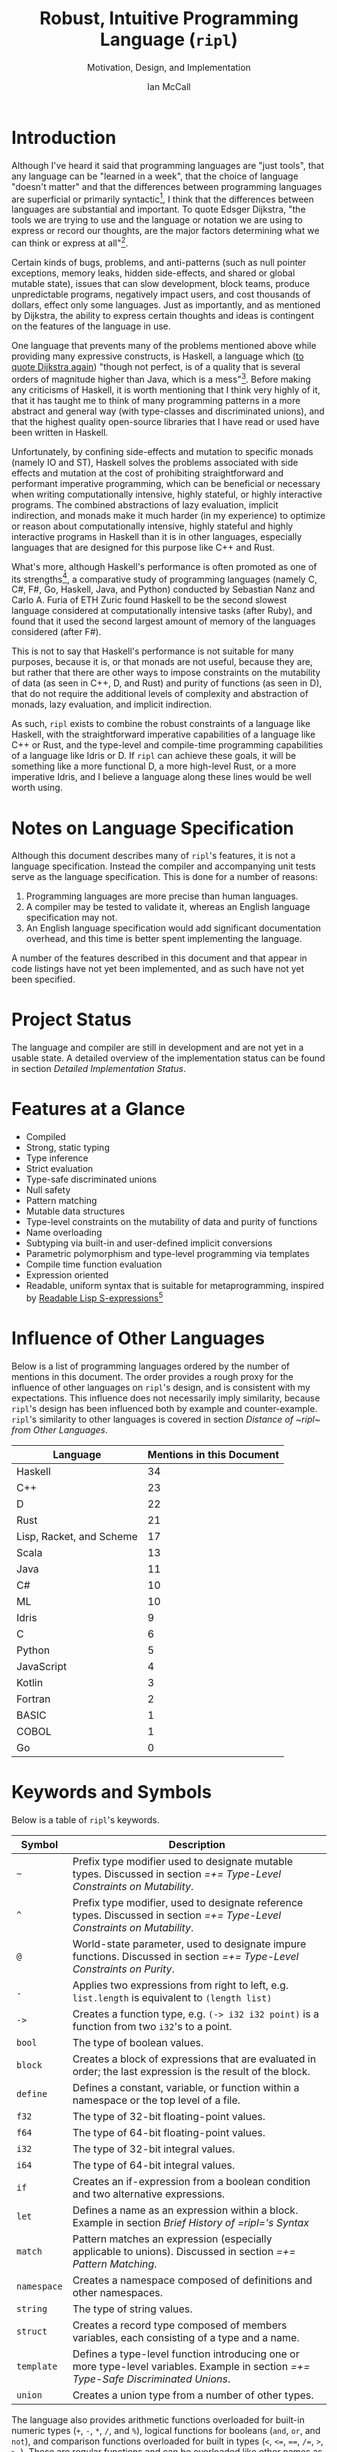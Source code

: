 # Readme display broke with the following commit. Nothing seems out of the ordinary with this commit,
# so it may be that github has an internal size or length threshold over which it will not display org files.
# https://github.com/SongWithoutWords/ripl/commit/6c8e8ce877ccb9eb967fb4297c6db0c13753ee77

# Though github's documentation suggests that it renders documents under 400KB, and this document is ~140KB
# https://developer.github.com/v3/markdown/

# Can be used to toggle the export of footnotes
#+OPTIONS: f:t

# Set the header depth
#+OPTIONS: H:5

# Disable automatic toc
#+OPTIONS: toc:nil
#+OPTIONS: title:nil

# Can be used to enable unicode characters
# #+LATEX_COMPILER: lualatex % Seems to prevent row-color highlighting
# #+LATEX_HEADER: \usepackage{unicode-math}
# #+LATEX_HEADER: \usepackage[utf8x]{inputenc}
# #+LATEX_HEADER: \usepackage[mathletters]{ucs}

#+LATEX_HEADER: \setcounter{secnumdepth}{5}

#+TITLE: Robust, Intuitive Programming Language (~ripl~)
#+SUBTITLE: Motivation, Design, and Implementation
#+AUTHOR: Ian McCall
#+LATEX_HEADER: \usepackage[margin=0.6in]{geometry}

#+LATEX_HEADER: \usepackage[T1]{fontenc}
#+LATEX_HEADER: \usepackage{cmbright}
# #+LATEX_HEADER: \usepackage[scale=0.9]{sourcecodepro}
#+LATEX_HEADER: \usepackage{sourcecodepro}

#+LATEX_HEADER: \setcounter{tocdepth}{4}

# increase space between table and caption
#+LATEX_HEADER: \usepackage{caption}
#+LATEX_HEADER: \captionsetup[table]{skip=10pt}

# allows use of the H option for force a float to Here
#+LATEX_HEADER: \usepackage{float}

#+LATEX_HEADER: \usepackage{multicol}

#+LATEX_HEADER: \usepackage{adjustbox}

# Set size of verbatim font used in "example" orb blocks
#+LATEX_HEADER: \usepackage{verbatim}
#+LATEX_HEADER: \makeatletter
#+LATEX_HEADER: \def\verbatim@font{\fontsize{10}{10}\ttfamily}

#+LATEX_HEADER: \usepackage[utf8]{inputenc}

#+LATEX_HEADER: \usepackage{listings}
#+LATEX_HEADER: \usepackage[dvipsnames, table]{xcolor}

#+LATEX_HEADER: \usepackage{titlesec}

# enables highlighting on inline code
# (requires redefining \texttt as well, see below)
#+LATEX_HEADER: \usepackage{soul}

# hyperlinke colors
#+LATEX_HEADER: \hypersetup{ colorlinks=true, linkcolor=black, urlcolor=blue }

# Used for both bulleted and enumerated lists
#+LATEX_HEADER: \usepackage{enumitem}

# Customize bulleted lists
#+LATEX_HEADER:  \setlist{noitemsep, topsep=4pt, itemsep=3pt}
#+LATEX_HEADER:  \setlistdepth{9}
#+LATEX_HEADER:   \setlist[itemize,1]{label=-}
#+LATEX_HEADER:   \setlist[itemize,2]{label=-}
#+LATEX_HEADER:   \setlist[itemize,3]{label=-}
#+LATEX_HEADER:   \setlist[itemize,4]{label=-}
#+LATEX_HEADER:   \setlist[itemize,5]{label=-}
#+LATEX_HEADER:   \setlist[itemize,6]{label=-}
#+LATEX_HEADER:   \setlist[itemize,7]{label=-}
#+LATEX_HEADER:   \setlist[itemize,8]{label=-}
#+LATEX_HEADER:   \setlist[itemize,9]{label=-}
#+LATEX_HEADER:   \renewlist{itemize}{itemize}{9}

# Space above footnotes
#+LATEX_HEADER: \addtolength{\skip\footins}{6pt}

# Space between footnotes
#+LATEX_HEADER: \addtolength{\footnotesep}{5pt} % {\baselineskip}

# Prevent footnotes from being split across multiple pages
#+LATEX_HEADER: \interfootnotelinepenalty=10000

# Make margin of footnotes flush
#+LATEX_HEADER: \usepackage[hang,flushmargin]{footmisc}

# tabu enables footnotes in tables, though I haven't gotten it to work with resizebox
# #+LATEX_HEADER: \usepackage{tabu}
# #+LATEX_HEADER: \usepackage{tabularx}

# Customize enumerated/numbered lists
# options include \arabic, \roman, \alph and \Alph
#+LATEX_HEADER: \setlist[enumerate,1]{label={\arabic*.}}
#+LATEX_HEADER: \setlist[enumerate,2]{label={\alph*.}}

# Enable indentation of specific sections
#+LATEX_HEADER: \usepackage{changepage}

#+BEGIN_EXPORT latex
\titlespacing\section      {0pt} {4pt plus 4pt minus 2pt}{2pt plus 1pt minus 1pt}
\titlespacing\subsection   {0pt} {2pt plus 4pt minus 2pt}{2pt plus 1pt minus 1pt}
\titlespacing\subsubsection{0pt} {2pt plus 4pt minus 2pt}{2pt plus 1pt minus 1pt}

% Package that produces a similar result to the code below:
% #+LATEX_HEADER: \usepackage[parfill]{parskip}

\setlength\parindent{0pt} % sets indent to zero
\setlength{\parskip}{6pt} % changes vertical space between paragraphs

% Code listing settings
\lstdefinelanguage{ripl}{
    morekeywords=
      % definitions
      { block
      , define
      , let
      , match
      , struct
      , template
      , union
      % forms
      , if
      % types
      , f32
      , i32
      },
    sensitive=true, % keywords are not case-sensitive
    morecomment=[l]{;}, % l is for line comment
    morestring=[b]" % defines that strings are enclosed in double quotes " for balance in buffer ;)
}

\definecolor{DarkGray}    {rgb}{0.26, 0.26, 0.30}
\definecolor{DarkBlue}    {rgb}{0.20, 0.40, 0.80}
\definecolor{DarkGreen}   {rgb}{0.15, 0.50, 0.40}

\definecolor{LightGray}   {rgb}{0.94, 0.96, 0.98}
\definecolor{LightBlue}   {rgb}{0.40, 0.75, 1.00}
\definecolor{LightGreen}  {rgb}{0.40, 0.80, 0.60}

\lstset{language=ripl,
       % backgroundcolor=\color{White},
       % frame=single,
       % frame=half,
       % frame=leftline,
       xleftmargin=0.2in,
       xrightmargin=0.0in,
       captionpos=b,
       tabsize=2,
       % dark theme
       backgroundcolor=\color{DarkGray},
       basicstyle=\linespread{1.1}\color{LightGray}\fontsize{10}{10}\ttfamily,
       keywordstyle=\color{LightBlue},
       commentstyle=\color{LightGreen},
       % light theme
       backgroundcolor=\color{LightGray},
       basicstyle=\linespread{1.1}\color{DarkGray}\fontsize{10}{10}\ttfamily,
       keywordstyle=\color{DarkBlue},
       commentstyle=\color{DarkGreen},
  }

\definecolor{DodgerBlue3}   {rgb}{0.09, 0.45, 0.80}
\colorlet{TableRowColor}{LightGray}
% Inline code highlighting
% \sethlcolor{LightGray}
% \let\OldTexttt\texttt
% \renewcommand{\texttt}[1]{\OldTexttt{\hl{#1}}}% will affect all \texttt

% Surrounding commands remove page number from title page
\clearpage\maketitle
\thispagestyle{empty}

\pagebreak

\begin{abstract}

\texttt{ripl} is a nascent programming language that is intended to combine the safety and purity of a language like Haskell, with the efficient, low-level capabilities of a language like C++ or Rust, and the type-level and compile-time programming capabilities of a language like Idris or D. The \texttt{ripl} compiler is written in Scala with an LLVM backend, and is still in development. This document provides an overview of \texttt{ripl}'s motivation, design and implementation, in addition to a quantitative comparison with 18 other languages over 38 language features. The results of this comparison suggest that \texttt{ripl}'s feature set is highly unique, and I believe it will offer a robust, intuitive, powerful, and performant middle-ground between high-level purely-functional languages and lower-level imperative languages, with some interesting new features as well.
\end{abstract}
\pagebreak

\begin{Large}
\textbf{Symbols in Section Names}
\end{Large}
\begin{adjustwidth}{0.6cm}{}
\begin{small}
\texttt{+} Feature included in \texttt{ripl}
\newline
\texttt{-} Feature not included in \texttt{ripl}
\newline
\texttt{?} Feature may be included in future
\end{small}
\end{adjustwidth}

\tableofcontents
\listoftables
\listoffigures
\lstlistoflistings

\newpage

#+END_EXPORT


* Introduction

Although I've heard it said that programming languages are "just tools", that any language can be "learned in a week", that the choice of language "doesn't matter" and that the differences between programming languages are superficial or primarily syntactic[fn:2], I think that the differences between languages are substantial and important. To quote Edsger Dijkstra, "the tools we are trying to use and the language or notation we are using to express or record our thoughts, are the major factors determining what we can think or express at all"[fn:3].

Certain kinds of bugs, problems, and anti-patterns (such as null pointer exceptions, memory leaks, hidden side-effects, and shared or global mutable state), issues that can slow development, block teams, produce unpredictable programs, negatively impact users, and cost thousands of dollars, effect only some languages. Just as importantly, and as mentioned by Dijkstra, the ability to express certain thoughts and ideas is contingent on the features of the language in use.

One language that prevents many of the problems mentioned above while providing many expressive constructs, is Haskell, a language which ([[https://www.cs.utexas.edu/users/EWD/transcriptions/OtherDocs/Haskell.html][to quote Dijkstra again]]) "though not perfect, is of a quality that is several orders of magnitude higher than Java, which is a mess"[fn:5]. Before making any criticisms of Haskell, it is worth mentioning that I think very highly of it, that it has taught me to think of many programming patterns in a more abstract and general way (with type-classes and discriminated unions), and that the highest quality open-source libraries that I have read or used have been written in Haskell.

Unfortunately, by confining side-effects and mutation to specific monads (namely IO and ST), Haskell solves the problems associated with side effects and mutation at the cost of prohibiting straightforward and performant imperative programming, which can be beneficial or necessary when writing computationally intensive, highly stateful, or highly interactive programs. The combined abstractions of lazy evaluation, implicit indirection, and monads make it much harder (in my experience) to optimize or reason about computationally intensive, highly stateful and highly interactive programs in Haskell than it is in other languages, especially languages that are designed for this purpose like C++ and Rust.

What's more, although Haskell's performance is often promoted as one of its strengths[fn:6], a comparative study of programming languages (namely C, C#, F#, Go, Haskell, Java, and Python) conducted by Sebastian Nanz and Carlo A. Furia of ETH Zuric found Haskell to be the second slowest language considered at computationally intensive tasks (after Ruby), and found that it used the second largest amount of memory of the languages considered (after F#).

This is not to say that Haskell's performance is not suitable for many purposes, because it is, or that monads are not useful, because they are, but rather that there are other ways to impose constraints on the mutability of data (as seen in C++, D, and Rust) and purity of functions (as seen in D), that do not require the additional levels of complexity and abstraction of monads, lazy evaluation, and implicit indirection.

As such, ~ripl~ exists to combine the robust constraints of a language like Haskell, with the straightforward imperative capabilities of a language like C++ or Rust, and the type-level and compile-time programming capabilities of a language like Idris or D. If ~ripl~ can achieve these goals, it will be something like a more functional D, a more high-level Rust, or a more imperative Idris, and I believe a language along these lines would be well worth using.

[fn:2] The people I've heard say these things are C++, Java, and Python programmers, so the languags they use may be fairly homogenous.

[fn:3] Edsger Dijkstra, EWD 340: The Humble Programmer,
\newline
https://www.cs.utexas.edu/~EWD/transcriptions/EWD03xx/EWD340.html

[fn:5] Edsger Dijkstra, On Haskell,
\newline
https://www.cs.utexas.edu/users/EWD/transcriptions/OtherDocs/Haskell.html

[fn:23] Sebastian Nanz, Carlo A. Furia, A Comparative Study of Programming Languages in Rosetta Code, page 7,
\newline
https://arxiv.org/pdf/1409.0252.pdf

[fn:23] Nanz and Furia, page 8,
\newline
https://arxiv.org/pdf/1409.0252.pdf

[fn:6] There have been some benchmarks that suggest Haskell is /faster/ than C, but these are largely suspect or have been debunked:
\newline
https://medium.com/@n0mad/when-competing-with-c-fudge-the-benchmark-16d3a91b437c
\newline
https://news.ycombinator.com/item?id=5080210


* COMMENT Old Introductory Text
~ripl~ is a nascent programming language and the subject of my undergraduate thesis at UBC. It is intended to combine the safety and purity of a language like Haskell, with the efficient, low-level capabilities of a language like C++ or Rust, and the metaprogramming capabilities of a language like Racket or D. The ~ripl~ compiler is written in Scala with an LLVM backend, and is still in development.

This document provides an overview of ~ripl~'s motivation, design and implementation, in addition to a quantitative comparison with other languages. It begins by discussing the language's specification, the status of the project, the language's features, the influence of other languages, and by providing a small example. It then delves into the design goals of the language with detailed descriptions and discussions of the features and design decisions intended to satisfy these goals. This paper then provides a brief of ~ripl~'s compiler pipeline, along with a detailed implementation status.

Quantify ~ripl~'s relationship with other languages

Touch briefly on the language specification

Describes the project status

Provides an overview of the language features


* Notes on Language Specification

Although this document describes many of ~ripl~'s features, it is not a language specification. Instead the compiler and accompanying unit tests serve as the language specification. This is done for a number of reasons:

1. Programming languages are more precise than human languages.
2. A compiler may be tested to validate it, whereas an English language specification may not.
3. An English language specification would add significant documentation overhead, and this time is better spent implementing the language.

A number of the features described in this document and that appear in code listings have not yet been implemented, and as such have not yet been specified.


* Project Status
The language and compiler are still in development and are not yet in a usable state. A detailed overview of the implementation status can be found in section [[Detailed Implementation Status]].
#+BEGIN_EXPORT latex
The source of this document and the compiler can be found at \url{https://github.com/SongWithoutWords/ripl}.
#+END_EXPORT

* Features at a Glance
- Compiled
- Strong, static typing
- Type inference
- Strict evaluation
- Type-safe discriminated unions
- Null safety
- Pattern matching
- Mutable data structures
- Type-level constraints on the mutability of data and purity of functions
- Name overloading
- Subtyping via built-in and user-defined implicit conversions
- Parametric polymorphism and type-level programming via templates
- Compile time function evaluation
- Expression oriented
- Readable, uniform syntax that is suitable for metaprogramming, inspired by [[https://sourceforge.net/p/readable/wiki/Home/][Readable Lisp S-expressions]][fn:4]

[fn:4] David A. Wheeler, Alan Manuel K. Gloria, Egil Möller, Readale Lisp S-expressions,
\newline
https://sourceforge.net/p/readable/wiki/Home/


* Influence of Other Languages

Below is a list of programming languages ordered by the number of mentions in this document. The order provides a rough proxy for the influence of other languages on ~ripl~'s design, and is consistent with my expectations. This influence does not necessarily imply similarity, because ~ripl~'s design has been influenced both by example and counter-example. ~ripl~'s similarity to other languages is covered in section [[Distance of ~ripl~ from Other Languages]].

#+BEGIN_SRC emacs-lisp :exports results
(defun recursive-count (regex string start)
  (if (string-match regex string start)
      (+ 1 (recursive-count regex string (match-end 0)))
      0))

(defun count-occurences (regex string)
  (recursive-count regex string 0))

;; Search for words in the ASCII export so that we don't pick up on words in code blocks, comments, etc.
(setq ascii-export-contents
  (with-temp-buffer
    (insert-file-contents "README.txt")
    (buffer-string)))

(defun occurences-in-buffer (language-and-regex)
  (list
    (nth 0 language-and-regex) ; the name
    (-
      (count-occurences
        (nth 1 language-and-regex) ; the pattern
        ascii-export-contents)
      ; subtract the occurences of the name in this program and the resulting table
      (nth 2 language-and-regex))))

(setq case-fold-search nil)
(setq languages-to-search
 `(
    ("BASIC" "\\<BASIC\\>" 1)
    ("COBOL" "\\<COBOL\\>" 1)
    ("Fortran" "\\<Fortran\\>" 1)

    ("C" "\\bC[^a-zA-Z0-9\+\#]" 1)
    ("C++" "C\\+\\+" 1)
    ("C#" "C#" 1)
    ("D" "\\<D\\>" 1)
    ("Go" "\\<Go\\>" 1)
    ("Haskell" "Haskell" 1)
    ("Idris" "Idris" 1)
    ("Java" "\\<Java\\>" 1)
    ("JavaScript" "JavaScript" 1)
    ("Kotlin" "Kotlin" 1)
    ("Lisp, Racket, and Scheme", "Lisp\\|Racket\\|Scheme" 3)
    ("ML" "\\<ML\\>" 1)
    ("Python" "Python" 1)
    ("Rust" "Rust" 1)
    ("Scala" "Scala" 1)
))

`(
  ("Language" "Mentions in this Document")
  hline
  ,@(cl-sort
    (mapcar 'occurences-in-buffer languages-to-search)
    (lambda (a b) (> (nth 1 a) (nth 1 b)))))
#+END_SRC
#+ATTR_LATEX: :placement [H] :caption \caption{Language Mentions as a Proxy for Influence on \texttt{ripl}'s Design} \rowcolors{1}{}{TableRowColor}
#+RESULTS:
| Language                 | Mentions in this Document |
|--------------------------+---------------------------|
| Haskell                  |                        34 |
| C++                      |                        23 |
| D                        |                        22 |
| Rust                     |                        21 |
| Lisp, Racket, and Scheme |                        17 |
| Scala                    |                        13 |
| Java                     |                        11 |
| C#                       |                        10 |
| ML                       |                        10 |
| Idris                    |                         9 |
| C                        |                         6 |
| Python                   |                         5 |
| JavaScript               |                         4 |
| Kotlin                   |                         3 |
| Fortran                  |                         2 |
| BASIC                    |                         1 |
| COBOL                    |                         1 |
| Go                       |                         0 |


* Keywords and Symbols

Below is a table of ~ripl~'s keywords.

| Symbol      | Description                                                                                                                        |
|-------------+------------------------------------------------------------------------------------------------------------------------------------|
| =~=         | Prefix type modifier used to designate mutable types. Discussed in section [[=+= Type-Level Constraints on Mutability]].               |
| =^=         | Prefix type modifier, used to designate reference types. Discussed in section [[=+= Type-Level Constraints on Mutability]].            |
| =@=         | World-state parameter, used to designate impure functions. Discussed in section [[=+= Type-Level Constraints on Purity]].              |
| =.=         | Applies two expressions from right to left, e.g. =list.length= is equivalent to =(length list)=                                    |
| =->=        | Creates a function type, e.g. =(-> i32 i32 point)= is a function from two =i32='s to a point.                                      |
| =bool=      | The type of boolean values.                                                                                                        |
| =block=     | Creates a block of expressions that are evaluated in order; the last expression is the result of the block.                        |
| =define=    | Defines a constant, variable, or function within a namespace or the top level of a file.                                           |
| =f32=       | The type of 32-bit floating-point values.                                                                                          |
| =f64=       | The type of 64-bit floating-point values.                                                                                          |
| =i32=       | The type of 32-bit integral values.                                                                                                |
| =i64=       | The type of 64-bit integral values.                                                                                                |
| =if=        | Creates an if-expression from a boolean condition and two alternative expressions.                                                 |
| =let=       | Defines a name as an expression within a block. Example in section [[Brief History of =ripl='s Syntax]]                                |
| =match=     | Pattern matches an expression (especially applicable to unions). Discussed in section [[=+= Pattern Matching]].                        |
| =namespace= | Creates a namespace composed of definitions and other namespaces.                                                                  |
| =string=    | The type of string values.                                                                                                         |
| =struct=    | Creates a record type composed of members variables, each consisting of a type and a name.                                         |
| =template=  | Defines a type-level function introducing one or more type-level variables. Example in section [[=+= Type-Safe Discriminated Unions]]. |
| =union=     | Creates a union type from a number of other types.                                                                                 |

The language also provides arithmetic functions overloaded for built-in numeric types (=+=, =-=, =*=, =/=, and =%=), logical functions for booleans (=and=, =or=, and =not=), and comparison functions overloaded for built in types (=<=, =<==, ====, =/==, =>=, =>==). These are regular functions and can be overloaded like other names as described in section [[=+= Name Overloading]].


* Minimal Example

This section provides a quick introduction to the language in the form of a small ~ripl~ program that computes the factorial of 5, followed by a brief discussion:

#+LATEX: \begin{minipage}{\linewidth}
#+NAME: Factorial in ~ripl~
#+CAPTION: Factorial in ~ripl~
#+BEGIN_SRC racket
define (main) (factorial 5)

define (factorial (i32 n)) i32
  if (<= n 1)
    1
    * n (factorial (- n 1))
#+END_SRC
#+LATEX: \end{minipage}

Although small, this example demonstrates many of the language's defining characteristics:
1. ~ripl~'s syntax is expression oriented in that most of its syntactic constructs produce values rather than directing control flow (like Haskell, Lisp, ML, Rust, Scala, etc., and unlike C, C++, C#, Java, JavaScript, Python, etc.).
2. ~ripl~'s syntax is Lisp-like, and as such:
   1. Parentheses group expressions (expressions may also be grouped by whitespace, as described below).
   2. Names are separated by whitespace, parentheses, or one of a small number of reserved characters.
   3. Functions are applied by grouping as in Haskell, ML, and Lisp (i.e. ~(f x1 ... xn)~)[fn:1], as opposed to the traditional mathematical notation of languages with C-style syntax (i.e. ~f(x1, ... xn)~).
   4. The structure of the source code reflects the structure of the abstract syntax tree.
   5. Consequently, the language has no infix notation, operator precedence or associativity, an aspect of Lisp that is counter-intuitive for many (myself included), possibly because people are not accustomed to reading mathematical expressions without these conventions. ~ripl~ will ultimately have infix notation, though I'm presently considering two ways of doing this ~TODO: Link to section about this~.
3. ~ripl~'s syntax includes some extensions over traditional Lisp syntax, inspired by [[https://sourceforge.net/p/readable/wiki/Home/][Readable Lisp S-expressions]]:
   1. Two or more expressions on a line are grouped.
   2. Lines are extended to include all subsequent expressions at the next level of indentation.
4. ~ripl~ does not distinguish between functions and operators, and as such names can be composed of unicode characters, with the exception of unicode control characters and a small set of reserved characters.
5. ~ripl~ provides a number of built in forms (e.g. ~define~, ~if~), functions (e.g. ~*~, ~-~, ~<=~) and types (e.g. ~i32~)
6. The entry point of a program is a function called ~main~.
7. Type annotations are required for function parameters; most other types can be inferred.
8. Return type annotations are required for recursive functions.
9. Names may be referenced in source files before they are defined.

Hopefully this example has helped to provide you with an intuition for the language, the features of which are discussed in more depth in the following sections.

[fn:1] though in Haskell and ML expressions are often grouped by the parser rather than explicitly by parentheses


* Design Goals and Related Features

** COMMENT Notes

# Can I tie this in with what Simon Peyton Jones is talking about with a future Haskell being strict?

# Consequently, the intent for this language is to be robust by obviating as many of these problems as possible, while remaining versatile

# Segue to Haskell, Djikstra's opinion of Haskell, quote about Haskell about making the easy things hard, address some of the challenges associated with it, as well as mentioning some of the problems it solves.

# Likewise, some languages simply do not have the capabilities of others, and though it may not be easily possible to measure or account for the impact of these differences, these differences persist.

# Haskell does an excellent job of preventing a wide range of bugs and sources of error. Unfortunately, it does so in some cases by sacrificing some capabilities, such as mutation,
# Haskell creator jokes about

# Although some developers I've spoken with are under the impression that programming languages are "just tools", that the choice of language "doesn't matter", and that the differences between programming languages are superficial or primarily syntactic, I think that the differences are substantial and important.

# Because certain kinds of bugs, problems and anti-patterns are only possible in certain languages, and because these issues can impede or block teams, thereby slowing development and wasting potentially thousands of dollars the choice of language is important.

# The following section provides an overview of ~ripl~'s design goals and the language features that are intended to achieve these goals.

# Games are often at the forefront of what hardware can do, and although it would be a very expensive experiment (to attempt to implement a state of the art 3d game or game engine in Haskell), I do not have confidence that Haskell would be as fit for this purpose as a language like C++ or Rust, though for many or most other purposes I think Haskell would be superior.


** Robust

*** COMMENT Notes

# TODO Should go somewhere:

# What's more, although Haskell's performance is legendary within the Haskell community, a third party comparative study of programming languages conducted by ETH Zuric found Haskell's performance to be average, and its memory usage to be the worst among any language considered (possibly as a result of laziness).

# Having worked in the games industry for 2.5 years, in a 20 year old and approximately 4 million line C++ codebase, I've observed some patterns that have given rise to some problems, many of which I feel can be attributed to the language itself:
# - Long compile times:
# - Null pointer exceptions: these can arise easily when there's uncertainty as to whether null is an acceptable value for a pointer
# - Singletons and side-effects:

# The problems mentioned above would not have been possible in Haskell.

# One thing I feel I can say about Haskell with little hesitation, is that it's a very robust language, and that many of the bugs and anti-patterns that I've encountered working in the games industry

# Having worked as a programmer in the games industry for 2.5 years, in a 20 year old, approximately 4 million line C++ codebase, a lot of the anti-patterns and bugs I encountered were related to imperative and object-oriented programming:

# In order to understand what is robust, it may be worth considering some bugs and anti-patterns found in the wild that are not robust.
# - Singletons:
# - Deep inheritance hierarchies:
# - Needless interfaces:
# - OOP insanity:
# -
# Weird OOP

# - Rampant/flagrant use of singletons that can make initialization, saving and loading almost impossible to understand.
# - A class hierarchy 6 levels deep, with virtual functions that branched on an internal type tag, so that in order to understand the behaviour of an instance you needed to consider the intersection between its subtype and type tag.
# - Implicit requirements on the state of the arguments.
# - Measurements of angle in different directions in different units.
# - Different coordinate systems used by different parts of the engine.


#  All of this for no discernible reason.
# - An interface with pure virtual functions called IFoo that was implemented Foo, and was also implemented by FooProxy which wrapped all methods of Foo.

# None of this would have been possible in a language like Haskell, and much less of it would have been possible in a language like Rust. Conversely, I think this would have been much worse in a language like Python without static typing.

# - A lot of the problems I've encountered and bugs I've seen as a programmer are akin to miscommunication
# - Encoding something in the type system is better than documentation, especially if the type system is well constructed
# - I would like this language to be as robust and rigorous or nearly so as Haskell without sacrificing on various other features.

# The language enables the programmer to establish a wide range of constraints in the type system, by means of the following features:
# - Strong, static typing
# - Type-safe discriminated unions
# - Type-level constraints on the mutability of data
# - Type-level constraints on the existence of data (null-safety)
# - Type-level constraints on the purity of functions
# - Parametric polymorphism via templates
# - Constraints on template parameters via type-classes/traits
# - Type-level programming via templates and compile-time function evaluation
# - The language will be memory-safe, though whether this is achieved via garbage collection or a Rust-style ownership system is yet to be determined.


*** =+= Static Typing

Static typing has a wide range of applications and advantages. It can catch errors earlier in the development process and nearer to the source than the corresponding runtime errors, can improve performance by informing optimizations and reducing the number of runtime checks because data types are known in advance, can be used to disambiguate names via overload resolution (as in C++, C#, D, Java, and Scala), can ensure that only certain functions have side effects (as in D and Haskell), can ensure that only certain aspects of certain variables can be modified (as in C++, D and Rust), and can be used as a basis for metaprogramming (as in C++, D and Haskell).

When combined with type inference, these advantages can be leveraged with little-to-no increase in program length or programmer effort. As such the primary motivation for ~ripl~ is to embrace static typing and to extend the range of invariants that can be encoded within the type system at compile time, so that the language can be used to develop robust programs with predictable behaviour at any scale.

# Although some statically-typed languages like C++ and Java are notoriously verbose and awkward, with concise and elegant, statically-typed languages like Haskell and Scala on offer, it's hard to understand the appeal of dynamic typing. The only case I can think of in which the flexibility of dynamic typing might be necessary is in enabling Lisp-style macros: a feature that is present only in a small minority of relatively unpopular dynamically typed languages, namely Lisp, Scheme and Racket.

# Why then, the popularity of dynamically typed languages like Python, JavaScript and PHP? I don't know, any more than I can explain the popularity of Java, C and C++.

# The only advantage I can think of that dynamic typing might provide, are the advantages that dynamic typing  confer to

# If the only statically typed languages on offer were verbose and unwieldy imperative languages like C++ and Java,
# Having used dynamically typed languages like Emacs Lisp, JavaScript, Python, R and Racket, I've never really understood the appeal of dynamic typing. If the only statically typed alternatives were verbose and unwieldy imperative languages like C++ and Java, then I might understand, but with concise and elegant functional languages like Haskell and Scala on offer,

# Having used dynamically typed languages like Emacs Lisp, JavaScript, Python, R and Racket, I've never really understood the appeal of dynamic typing. If the only statically typed alternatives were verbose and unwieldy imperative languages like C++ and Java, then I might understand, but with concise and elegant functional languages like Haskell and Scala on offer,
# Personally I am a strong proponent of static typing and don't really understand the appeal of dynamic typing.


*** =+= Type-Safe Discriminated Unions

Type-safe discriminated unions, or sum types, (as seen in Haskell, ML, Rust and Scala, among others) provide a very powerful and intuitive way of modelling polymorphic data and computations that may take one of a number of forms. Some examples in ~ripl~ are shown below:

#+LATEX: \begin{minipage}{\linewidth}
#+NAME: Discriminated Unions in ~ripl~
#+CAPTION: Discriminated Unions in ~ripl~
#+BEGIN_SRC racket
;; the union keyword can be used to create type-safe discriminated unions
union expression
  struct add (^expression a) (^expression b)
  struct sub (^expression a) (^expression b)
  struct mul (^expression a) (^expression b)
  struct div (^expression a) (^expression b)
  f32

;; it can be combined with the template keyword to create a parameterized union
template (list a)
  union
    struct nil
    struct non-empty
      a head
      ^(list a) tail
#+END_SRC
#+LATEX: \end{minipage}

Unlike untagged unions that do not record the type of the union's value, and non-type-safe discriminated unions in which a type tag is manually set and branched on by the programmer, type-safe discriminated unions include a type tag that is automatically set during construction and automatically branched on during pattern matching. An example of pattern matching in ~ripl~ can be seen in section [[=+= Pattern Matching]].

Although discriminated unions are analogous in some respects to OOP style inheritance subtyping (which can even be used as a basis for discriminated unions, as in Scala), I would argue that type-safe discriminated unions when used in conjunction with pattern matching, result in code that is more robust, precise, straightforward and less tightly coupled than OOP style inheritance. As such, discriminated unions are an important feature of ~ripl~'s design, the advantages of which are highlighted in the following section on null-safety, for which they provide an excellent solution.

# Discriminated unions are a powerful tool for authoring and composing data types, and are analogous in some respects to OOP style inheritance and subtyping (in Scala, for example, discriminated unions are created using inheritance). They provide a very powerful and intuitive way of modelling data and computations that may take one of a number of forms,


*** =+= Type-Level Constraints on Existence (null safety)

The ability to substitute ~null~, ~nil~, etc. for many or all values is a frequent source of ambiguity and error in many languages, including C, C++, C#, D, Java, JavaScript, Lisp, Python, and Scala.

The null reference was invented in 1965 by Tony Hoare, who later described it as a "billion-dollar mistake" when speaking at a software conference called QCon London in 2009[fn:10].

#+BEGIN_QUOTE
I call it my billion-dollar mistake. It was the invention of the null reference in 1965. At that time, I was designing the first comprehensive type system for references in an object oriented language (ALGOL W). My goal was to ensure that all use of references should be absolutely safe, with checking performed automatically by the compiler. But I couldn't resist the temptation to put in a null reference, simply because it was so easy to implement. This has led to innumerable errors, vulnerabilities, and system crashes, which have probably caused a billion dollars of pain and damage in the last forty years.
#+END_QUOTE

Although the unrestricted and potentially unsafe use of ~null~ is a significant problem, the ability to represent a value that may or may not exist remains highly important. To date I've encountered two viable mechanisms by which a language can express potentially non-existent values while maintaining null-safety:

1. *Dependent Typing:* dependent typing is a language feature in which the type of an expression may depend on its value. Kotlin employs a limited form of dependent typing to differentiate between nullable and non-nullable pointers at compile time, based on type annotations in addition to control flow[fn:11].

2. *Type-Safe Discriminated Unions:* discriminated unions, as discussed in section [[=+= Type-Safe Discriminated Unions]], provide a very robust and safe way of representing polymorphic types, and is employed by Haskell, ML, and Rust, among others, to represent potentially non-existent values in a type safe way[fn:12].

Between these options I prefer type-safe discriminated unions, because they're simpler than full-blown dependent typing (as seen in languages like Idris, which is roughly speaking a strictly evaluated and dependently typed Haskell), and because type-safe discriminated unions are much more widely applicable than the limited form of dependent typing seen in Kotlin. In support of this idea, Idris, which has both discriminated unions /and/ dependent typing, implements its ~Maybe~ type in terms of unions[fn:13]; ~ripl~ will do the same.

[fn:10] Tony Hoare, Null References: The Billion Dollar Mistake,
\newline
https://www.infoq.com/presentations/Null-References-The-Billion-Dollar-Mistake-Tony-Hoare

[fn:11] Kotlin Language Reference, Null Safety, https://kotlinlang.org/docs/reference/null-safety.html

[fn:12] Although Scala has type safe discriminated unions and an option type, it is not null-safe. The following expression type checks correctly and produces a null pointer exception at runtime: ~Some(null) match { case Some(x) => x.toString; case _ => ""}~

[fn:13] Idris Standard Library, Maybe,
\newline
https://github.com/idris-lang/Idris-dev/blob/master/libs/prelude/Prelude/Maybe.idr


*** COMMENT Type-Level Constraints on Mutability ~(this text should be somewhere else)~

Unconstrained or underconstrained mutability is problematic. The more state a program has, and the more widely this state can be modified, the harder it is to reason about. Fortunately, there are a number of ways in which programming languages can enable programmers to limit the amount and scope of a program's state:

# How much harder would math be if it was stateful and the meaning of operations was subject to change in real time? That is what imperative programming with shared mutable state is like.


*** =+= Temporary, Local Variables

Although a number of languages have had a shaky history with temporary, local variables (including BASIC, COBOL[fn:9] and Fortran[fn:14]), we are fortunate that temporary, local variables are ubiquitous in modern languages. The locality of these variables reduces the scope in which their state can be accessed, and their transience reduces the state of the program that would otherwise persist between function calls. All variables in ~ripl~ not declared at the top level are temporary and local.

[fn:9] http://www.jeromegarfunkel.com/authored/cobol_apology.htm
[fn:14] http://www.mathcs.emory.edu/~cheung/Courses/561/Syllabus/5-Fortran/scoping.html


*** =?= Encapsulation

Considered one of the defining features of object-oriented programming, encapsulation is another feature that helps to limit the scope of program state. Although I do not have concrete plans for encapsulation and access modifiers in ~ripl~, encapsulation warrants mentioning because it demonstrates that not only functional languages are concerned with limiting the scope of mutable state but also imperative and object-oriented languages.


*** =+= Expression Orientation

Expression orientation is a language feature that allows programmers to perform computations by composing expressions rather than directing control flow or mutating intermediary values. Expression orientation is a continuum, from assembly languages and compiler intermediary representations that are highly imperative, to imperative languages with both expressions and statements (like C++, C#, Java, etc.), to fully functional languages in which everything or nearly everything is an expression (like Haskell, Lisp, ML, Scala, etc.).

Expression orientation helps to reduce the statefullness of a program by reducing the number of variables in scope and reducing the need to mutate these variables. Everything in ~ripl~ that is not a top-level definition is an expression. Expression orientation is discussed from a usability perspective in section [[=+= Expression Oriented Syntax]].
# Provide a link to expression orientation section under concise/intuitive


*** =-= Monadic Statefullness and IO

One way of constraining mutation, as seen in Haskell and Idris, is to limit mutation to occurring within monads (namely IO and ST, in both Haskell and Idris):

#+BEGIN_QUOTE
Every function in Haskell is a function in the mathematical sense (i.e., "pure"). Even side-effecting IO operations are but a description of what to do, produced by pure code. There are no statements or instructions, only expressions which cannot mutate variables (local or global) nor access state like time or random numbers.[fn:15]
#+END_QUOTE

Although I agree with the designers of these languages that it's important to separate pure and impure code, and that the way they have modelled stateful computations within a purely functional language is elegant, in practice I find that this additional monadic abstraction can make stateful code significantly harder to write (especially when combined with laziness, as in Haskell).

For example, during the semantic phase of the ~ripl~ compiler, every expression is "reduced" to a value, a type, or a typed expression. Most expressions will depend on other definitions in the program, and these definitions can occur in any order. To deal with this, I reduce the abstract syntax tree lazily, and feed the result back into the ~reduce~ function (a process called "tying the knot") so that the type or value of each definition can be computed in terms of others. Although this works perfectly in many cases, in order to handle cyclic dependencies the computation must be stateful and track the definitions it has already visited so that it does not loop infinitely. After two weeks of trying to get this to work in Haskell with the ST monad, I tried it in Scala, got it to work in a single afternoon, and subsequently ported the entire compiler to Scala.

Although this anecdote does not demonstrate that the above problem could not be solved with laziness and monads in Haskell, or that this problem could not be solved without resorting to mutation at all, it is an example in which Haskell's approach to statefullness made a problem intractable for a user. While constraints on mutability and function purity are important, straightforward imperative/stateful programming is also valuable, and at times necessary. ~ripl~'s approach to encoding these constraints while preserving the ability to perform straightforward stateful programming is discussed in the following two sections: [[=+= Type-Level Constraints on Mutability]] and [[=+= Type-Level Constraints on Purity]].

[fn:15] Haskell Website, Purely Functional, https://www.haskell.org/


*** =+= Type-Level Constraints on Mutability

A middle ground between the unconstrained or under-constrained mutability and impurity of languages like C#, Java, ML, and Scala, and the functional purity of languages like Haskell and Idris, are per-variable type-level constraints on mutability, as seen in C++, D and Rust. This is a really great feature in my view, because it removes the ambiguity of what can be modified within what scope, while still allowing mutation where necessary.

In C++ and D, types can be made immutable using the ~const~ keyword, with some differences[fn:16]:
1. ~const~ in C++ can be bypassed using ~const_cast~ or ~mutable~, which undermines its legitimacy.
2. ~const~ in D applies recursively to all types that a composite type is composed of, a quality they refer to as transitive. This has the disadvantage of reducing the range of types that can be expressed, and may force the use of entirely mutable types when only parts of these types need to be mutable. For example, a function that simulates interactions between entities might operate on an immutable list of references to mutable entities, thereby expressing its intent to modify the entities themselves, and not the container. Unfortunately, this distinction cannot be expressed with D's transitive ~const~.

In Rust, types can be made mutable using the ~mut~ keyword. The advantage of immutability by default, is that the keyword is /required/ to mutate a value; whereas in C++ and D data can be mutated or not mutated without the need to specify. Rust then uses this feature to prevents data races at compile time with the following rule: "At any given time, you can have /either/ one mutable reference /or/ any number of immutable references."[fn:17] Whether ~ripl~ can achieve the same in future will depend on a choice between garbage collection and a Rust-style ownership system, a decision that hasn't been made yet. Although a Rust-style ownership system has many advantages, I am uncertain about the complexity this might add to the language and how difficult this would be to implement.

The equivalent in ~ripl~ of Rust's ~mut~ keyword is the =~= symbol, which was chosen because:
1. It is not a commonly used symbol in programming.
2. It is shorter than ~mut~.
3. It looks fluid, hence changing, hence mutable.

The purpose of the mutable type modifier in ~ripl~ is to restrict mutation to a set of variables that are explicitly mutable within the present scope. Assignment between mutable and immutable values and references are handled according to the following table:

#+ATTR_LATEX: :placement [H] :align l|rlll :caption \caption{Assignment Between Mutable and Immutable Values and References in \texttt{ripl}} \rowcolors{1}{}{TableRowColor}
| Type  | Assign to =T= | Assign to =~T= | Assign to =^T=   | Assign to =^~T=  |
|-------+---------------+----------------+------------------+------------------|
| =T=   | value copied  | value copied   | value referenced | type error       |
| =~T=  | value copied  | value copied   | value referenced | value referenced |
| =^T=  | value copied  | value copied   | reference copied | type error       |
| =^~T= | value copied  | value copied   | reference copied | reference copied |

These rules can be applied recursively to composite types like functions and templates. For the purpose of type-checking, this boils down to the following rule: mutable references cannot be created to immutable data.

[fn:16] D Language, const(FAQ), https://dlang.org/articles/const-faq.html#cpp-const

[fn:17] https://doc.rust-lang.org/book/second-edition/ch04-02-references-and-borrowing.html#the-rules-of-references


**** COMMENT Code to demonstrate mutability

# #+BEGIN_EXPORT latex
# \begin{minipage}{\linewidth}
# #+END_EXPORT
# #+NAME: scale-vector-in-place
# #+CAPTION: scale vector in place
# #+BEGIN_SRC racket

# struct character
#   string name
#   i32 health
#   i32 stamina

# define default-stamina 100
# ;; define healthy-threshold 50

# ;; This compiles: it does not modify its immutable parameter
# define (is-tired (^entity e))
#   < e.stamina tired-threshold

# ;; This compiles: it mutates its mutable parameter
# define (restore-stamina (^~entity e) (i32 amount))
#   if (is-tired e) ; this is okay, ∀ types T, T <: ~T

#   set e.stamina ( (+ e.stamina amount)

# ;; This does not compile: it attempts to mutate its immutable parameter
# define (is-healthy (^entity e))
#   set e.health (+ e.health 10) ; compile error: attempt to modify an immutable value

# ;; This does not compile: it attempts to mutate its immutable parameter
# define (is-woundend (^entity e))
#   recover-stamina e            ; compile error: type conflict between attempt to modify an immutable value

#   < e.stamina 50

# struct interval
#   f32 min
#   f32 max

# ;; This function compiles
# define (contains (^interval i) (f32 x))
#   <= i.min x i.max

# ;; This function does not compile: it attempts to modify an immutable value
# define (contains (^interval i) (f32 x))
#   set i.min x ; compile error: attempt to modify an immutable value

# struct rectangle
#   interval x
#   interval y

# ;; This function does not attempt to modify any immutable values, and so compiles
# define (contains (^rectangle r) (vector v))
#   and (contains r.x v.x) (contains r.y v.y)

# ;; This function attempts to modify an immutable value, and so does not compile
# define (contains (^rectangle r) (vector v))
#   set r.x.min r.x.max ; compile error: attempt to modify an immutable value

# define (clamp (interval i) (f32 x))

# ;; define (contains (rectangle r) (vector v))
# ;;   and (

# struct health
#   i32 cur
#   i32 max

# define (alive (entity e))

# ;; This function attempts to mutate an immutable value and so does not compile
# define (is-within-bounds (^player p) (^rectangle bounds))
#   set p.health (- p.health 10)

# ;; This function does not attempt to mutate an immutable object, and so compiles
# define (is-within-bounds (^player p) (^rectangle bounds))
#   and
#     (> p.x bounds.x-min)
#     (< p.x bounds.x-max)
#     (> p.y bounds.y-min)
#     (< p.y bounds.y-min)

#   inflict-damage c 100

# ;; This function attempts to mutate an immutable value and will not compile

# define (inflict-damage (^~character c) (i32 damage))
#   set c.health (- c.health damage)

# define (inflict-damage-if-out-of-bounds 

# define (clamp (f32 x) (f32 min) (f32 max))
#   cond
#     (< x min) min
#     (> x max) max
#     x

# define (clamp-in-place (^~f32 x) (f32 min) (f32 max))
#   set x (clamp x min max)

# define (contains (^rectangle rect) 

# define (scale-in-place (^~vector v) (f32 a))
#   set v.x (* v.x a)
#   set v.y (* v.y a)

# #+END_SRC
# #+BEGIN_EXPORT latex
# \end{minipage}
# #+END_EXPORT


*** =+= Type-Level Constraints on Purity

# Should this be type-level constraints on impurity?

**** Discussion of Purity
An impure function is one that depends on or modifies global, mutable state like global variables and singletons, or performs system-level IO like interacting with the file-system, performing textual IO, invoking other processes or drawing to the screen. Although this IO is the purpose for which we create programs, there are some disadvantages to impure, or potentially impure[fn:18] functions, including:

1. Their behaviour may depend on global, mutable state.
2. Their inputs and dependencies may not be clear from their signature.
3. Their outputs and effects may not be clear from their signature.

Indeed, in order to /know/ how such potentially impure functions may interact with the program, it is necessary to recursively read all of the functions they call, and understand how all of these functions effect and are effected by the global state of the program, in addition to the feedback between them. In a suitably large and impure program, this complexity is not possible to comprehend. In a suitably large and impure program, the programmer may arrange functions to produce the desired effect in one place and break something somewhere else in the process. For these reasons, impure or potentially impure functions are harder to test, harder to debug and harder to reason about.

At its most extreme, systemic impurity entirely subverts the purpose of function signatures in documenting what functions do, and thereby undermines the structure of the program. When a language fails to distinguish (as most do) between the signature of the entry point of the program (something like =int main()=), a function that can do /anything/, and the signature of a pure function like addition (something like =int +(int, int)=), how can any function in this language be trusted?

In a purely functional program you can tell how the pieces fit together from their types, whereas in a more imperative program there may be a way to arrange and order the pieces such that they fit, but it may not be immediately obvious how. In a pure language like Haskell, we know a lot about a function with a type like =A -> B=. We know that it will use an =A= to compute a =B= without depending on or modifying the state of the program in any way[fn:19], and consequently that:
1. It always produces the same output given the same input.
2. It does not effect the program and so can be called any number of times without consequence.
3. It behaves the same way within the context of the program as it does when tested in isolation.
4. It can be evaluated at compile time if its arguments are known at compile time.

Even if a function performs computations with mutable state internally, as long as these internal mutations do not escape to the outside world, all of the above properties still hold. In pure functional languages like Haskell and Idris, this encapsulation of effects and separation of pure and impure code is done using monads (such as IO and ST), as discussed in section [[=-= Monadic Statefullness and IO]]. As mentioned in that section, I think this encapsulation of effects is positive, but I have concerns about the complexity of this approach, both for the programmer and for the machine.

**** Purity in D
A solution to this problem in an impure language can be found in D, and is described quite well by David Nadlinger[fn:20]. D allows functions to be annotated using a ~pure~ keyword, which prevents them from performing impure computations or calling other impure functions. Combined with compile-time evaluation of pure functions and templates that can take values of any type arguments, this feature provide a basis for powerful type-level programming and type-level constraints on purity in D.

**** Purity in =ripl=
~ripl~'s method of constraining purity is similar to that of D, but differs in some respects. Rather than using a modifier keyword like D, ~ripl~ has a global state parameter =@=, that may be taken as a parameter to =main= and distributed to the rest of the program as an argument to other functions. In order to read global state (such as reading global variables, reading files, checking the current time, or using memory addresses in computations) functions must take =@= as a parameter. In order to modify global state (such as writing global variables, writing files, or writing to the console) functions must take =~@= as a parameter. =~@= may be substituted for =@= just as =^~T= may be substituted for =^T= as described in section [[=+= Type-Level Constraints on Mutability]]. The advantages of this approach include:
1. It leverages the same syntax and scoping rules as function parameters, so should be intuitive.
2. It is easily and intuitively encoded in function types, e.g. =main= may have type =(-> ~@ i32)=.
3. Function purity is visible at the call site in addition to the signature (e.g. =println ~@ "Hello world!"=).
4. It's possible to express the difference between read-only impurity =@= and read-write impurity =~@=.

# Maybe add something about how pure by default is better

Below is a table comparing pure and impure function signatures in various languages. Of the languages considered, D, Haskell and ~ripl~ are able to express the difference between pure and impure functions and C++ and Rust are not. The ability to express this difference is actually quite rare among languages, and the only others that I know of in which this is possible to express are purely functional languages like Idris, Clean and Frege. ~ripl~ is the only language I know of that uses a global state parameter, and can express the difference between read-only and read-write impurity.

#+LATEX: \begin{table}[htbp]
#+LATEX: \caption{Comparison of Pure and Impure Function Signatures in Various Languages}
#+LATEX: \adjustbox{max width=\linewidth}{
#+LATEX: \rowcolors{1}{}{TableRowColor}
| Language | Potentially Impure | Pure with Mutable Arguments         | Pure                                  |
|----------+--------------------+-------------------------------------+---------------------------------------|
| C++      | =int main()=       | =void normalize(Vector& v)=         | =Point operator+(Point a, Point b)=   |
| D        | =int main()=       | =pure void normalize(ref Vector v)= | =pure Point add(Point a, Point b)=    |
| Haskell  | =main :: IO ()=    | =normalize :: Vector -> Vector=     | =(+) :: Point -> Point -> Point=      |
| ~ripl~   | =(main ~@)=        | =(normalize (^~Vector v))=          | =(+ (Point a) (Point b)) Point=       |
| Rust     | =fn main()=        | =fn normalize(v: &mut Vector)=      | =fn add(a: Point, b: Point) -> Point= |
#+LATEX: }
#+LATEX: \end{table}

A ~ripl~ function that does not take the global state parameter, but takes one or more mutable references is weakly pure; a ~ripl~ function that takes neither the global state parameter, nor any mutable reference is strongly pure[fn:24]. In addition to aiding the creation of robust programs as described throughout this section, this type-level information on function purity will help the ~ripl~ compiler determine what functions can be evaluated at compile time (as described in [[=+= Compile-Time Evaluation]]), and may useful in directing optimizations in future.

# TODO Of course, every useful program needs to perform effects, talk about three layer cake, onion architecture, thin layer of IO on top of functionally pure business logic.

# I once created an alternate initialization path for a 20 year old and approximately 4 million line C++ game engine with a diverse cast of singletons and little-to-no documentation. It was a two week process of cutting, pasting, adapting, reordering and binary searching.

[fn:18] The purity of a function in a language that does not distinguish between pure and impure functions can only be determined by recursively reading it and all of the functions it calls, which may not be feasible.

[fn:19] Unless it circumvents the type system by some mechanism like Haskell's =unsafePerformIO=, but this is uncommon.

[fn:20] David Nadlinger, Purity in D, http://klickverbot.at/blog/2012/05/purity-in-d/

[fn:21] Creating new data is as close as we get to modifying data in place in Haskell, without resorting to ST monad which would be overkill in this case.

[fn:24] This terminology is used by, and possibly introduced by, the D programming language:
\newline
https://tour.dlang.org/tour/en/gems/functional-programming


*** =+= Namespaces

Although they are referred to by many names (packages, modules, namespaces, and possibly others), and there are a lot of variations in their behaviour between languages, namespaces are essentially a system to restrict the visibility of names and avoid name collisions. This is important, and prevents the need to prefix every symbol name with the library that it comes from, as may be necessary in languages without this feature like C and some Lisps. ~ripl~'s namespace feature is inspired by and very similar to that of C#. In addition to this system, which is pretty simple, I would like to add a feature that will allow the compiler to infer namespaces from the directory structure, to reduce the potential for inconsistency between the namespace structure and directory structure of a project.


*** =?= Garbage Collection

Although garbage collection is the norm among most high-level programming languages, and memory safety is a major advantage, there are some disadvantages to garbage collection:

1. Garbage collection may result in unexpected pauses which may not be suitable for real time and soft real time applications.
2. Non-deterministic garbage collection prevents the use of destructors for deterministic resource disposal (a pattern called RAII), which is a useful pattern for managing both memory and other resources.

Because ~ripl~ already has a number of things in common with Rust, like mutability modifiers and explicit indirection, I am inclined to try a Rust style ownership system, and will fall back on garbage collection if an ownership system does not work out well.


** Performant

As a statically-typed and compiled language with mutable data-structures, and without virtual functions, lazy evaluation, or implicit indirection (e.g. boxing), ~ripl~ is susceptible to a similar range of optimizations as languages like C++ and Rust. By using LLVM-IR as a compile target, as does the Rust compiler rustc, and C++ compiler Clang, ~ripl~ can leverage many of the same optimizations. If ~ripl~ adopts an ownership system inspired by Rust instead of garbage collection (a decision that is discussed in [[=?= Garbage Collection]]), then ~ripl~ may have similar performance potential to C++ and Rust (though actual performance will depend on the implementation).


** Ergonomic, Intuitive, and Concise

In order for a language to be enjoyable to use (or at least unobtrusive), it needs to be ergonomic, intuitive and concise. Although some people don't seem to take syntax very seriously (by dismissing it as superficial bike-shedding, describing it as a "solved problem", or wondering why discontent users of verbose languages are "afraid of typing"), I'm inclined to agree with Simon Peyton Jones, when he wrote in a presentation about Haskell's design[fn:22]:

#+BEGIN_QUOTE
+Syntax is not important+

Syntax is the user interface of a language

+Parsing is the easy bit of a compiler+

The parser is often the trickiest bit of a compiler
#+END_QUOTE

Although some syntax elements may be a matter of preference, there is one very large and measurable differences between various languages' syntaxes: verbosity. A study by Sebastian Nanz and Carlo A. Furia of ETH Zurich, of programs in Rosetta Code (a repository of solutions to over 700 programming tasks in hundreds of languages), found that[fn:23]:

#+BEGIN_QUOTE
Languages are clearly divided into two groups: functional and scripting languages tend to provide the most concise code, whereas procedural and object-oriented languages are significantly more verbose. The absolute difference between the two groups is major; for instance, Java programs are on average 2.2–2.9 times longer than programs in functional and scripting languages.
#+END_QUOTE

While these findings are consistent with my own experiences, their magnitude exceeds my expectations (and validates my frustraion with certain verbose languages). Among the largest effects in their study, they found that, of the programs in their data set, programs in C# were on average 2.7 times as long as programs in Haskell and 3.6 times as long as programs in Python.

Although I've heard apologists of verbose languages defend their verbosity by insisting that code is read more often than it is written, code that is 2-3 times longer is longer both to read and write. This is not to say that more concise is always better (adequately descriptive names are good), but I do not think that C++, C#, D, Java, etc. have gained any clarity in their verbosity: instead I think bugs lurk in their boilerplate.

*** Brief History of =ripl='s Syntax

As the user interface of a language (per Simon Peyton Jones[fn:22]), syntax warrants serious care and consideration. Nearly all aspects of ~ripl~'s syntax have changed dramatically over the course of its history thus far. This has been part of an ongoing process of development and, I hope, improvement.

Following its inception in February 2017, ~ripl~'s syntax was a [[https://github.com/SongWithoutWords/pidgin/blob/78205a910516c1defb62344e74a271cef4675a49/src/Parser.y][Python-like BNF grammar]] with C-style function application and whitespace delimited blocks. It had both statements and expressions, and both if-expressions and if-statements (also like Python). As time went on, I started to think that this distinction between statements and expressions was redundant and inelegant. In a commit in January 2018, [[https://github.com/SongWithoutWords/pidgin/commit/51804e611d0d394a6f388b5b15e9f9bbd4ebcfcc][statements were removed from the grammar,]] and the language started to become expression oriented. By early June 2018, [[https://github.com/SongWithoutWords/ripl/blob/87b64d2ded8a0c88180e7fef701bb9015df46c7b/src/main/antlr4/RiplParser.g4][nearly all constructs had become expressions in the grammar]], including composite types like structs, unions, and function types.

In mid-June 2018, I came across [[https://sourceforge.net/p/readable/wiki/Home/][Readable Lisp S-expressions]][fn:4], and was very impressed by this notation, which combines the simplicity, elegance, generality, and homoiconicity (self-representing nature) of Lisp's S-expressions with the brevity and legibility of whitespace delimitation. I immediately set about changing ~ripl~ to use this new syntax (examples of which can be seen in [[Minimal Example]] and [[=+= Type-Safe Discriminated Unions]]).

At the time of writing I have not yet ported all constructs from the old Python-like grammar to the new Lisp-inspired grammar. For example, I do not yet know what the syntax will be for multi-expression blocks, though it may be something like this:

#+LATEX: \begin{minipage}{\linewidth}
#+NAME: Multi-Expression Blocks in ~ripl~
#+CAPTION: Multi-Expression Blocks in ~ripl~
#+BEGIN_SRC racket
define (power-of-8 (f32 x1))
  block
    let x2 (* x1 x1)
    let x4 (* x2 x2)
    * x4 x4
#+END_SRC
#+LATEX: \end{minipage}

# TODO: Rest

[fn:22] Simon Peyton Jones, Wearing the Hair Shirt: A Retrospective on Haskell, slide 9,
\newline
http://www.cs.nott.ac.uk/~pszgmh/appsem-slides/peytonjones.ppt?ref=driverlayer.com/web

[fn:23] Sebastian Nanz, Carlo A. Furia, A Comparative Study of Programming Languages in Rosetta Code, page 6,
\newline
https://arxiv.org/pdf/1409.0252.pdf


*** COMMENT Notes

# Before we get into the specifics of how ~ripl~'s design endeavours to achieve these goals, it may be worth discussing other languages from this perspective:
# - *C++*
# - *D*
#   - ~Pro~ compile-time function evaluation is a good alternative to template meta-programming.
# - *Haskell*
#   - ~Pro~
#   - ~Con~ lack of name overloading
#   - ~Con~ poor module system
# - *Idris*
# - *Lisp*

# Having worked full time doing game programming in C++ for 2.5 years, and having written in more ergonomic languages like  do not believe it met these goals.

# By emulating certain features of concise languages, like Haskell, Racket and Scala, it is hoped that this language can be made concise as well. What sets these languages apart from other more verbose languages?

# Some languages are more ergonomic, concise and intuitive than others. Having worked for 2.5 years in C++, I'm fairly confident in the assertion that it is more verbose than Python. After translating an ~2000 line program at a job from Python to Scala, I found the Scala version to be ~20% shorter (in addition to being statically typed). After porting a complete set of LLVM bindings (llvm-hs) from Haskell to Scala (for this project), I found the Haskell version to be ~20% shorter as well.

# After 2.5 years working full time in C++, for example, I would place this language at the bottom of this spectrum. Slightly better, I would suggest, are languages like C# and Python.
# - Type inference
# - Subtyping via implicit conversions
# - Name overloading
# - Expression oriented
# - Pattern matching
# - Readable, uniform syntax, inspired by [[https://sourceforge.net/p/readable/wiki/Home/][Readable Lisp S-expressions]]


*** =+= Whitespace Delimitation

Although indentation delimited languages are somewhat uncommon, people speak highly of them (e.g. Haskell and Python). I am a proponent of this style for a number of reasons:
1. Even without whitespace delimitation, people rely on indentation to read code, because it's very hard to read without[fn:25]. Why not leverage this visual structure?
2. It reduces the number of tokens and visual clutter.
3. It ends any discussion or inconsistency over whether opening braces should occur on a new line.
4. It reduces the potential for inconsistency between the visual and the semantic structure of the code, thereby reducing the potential for error and confusion.

For these reasons, expressions in ~ripl~ /may/ be grouped by indentation. It is, however, possible to write ~ripl~ code that is explicitly delimited[fn:28], because indent and dedent expressions are not emitted within S-expressions.

[fn:25] Richard J. Miara et al, Program Indentation and Comprehensibility,
\newline
https://www.cs.umd.edu/~ben/papers/Miara1983Program.pdf

[fn:28] The only reasons I can think of for doing so would be to embed ~ripl~ code within some other data format, to serialize it more compactly, or to operate on it with tools that are designed to work with S-expressions.


*** =+= Type Inference

Type inference makes it possible to omit some or all type annotations while maintaining the benefits of static typing. Broadly speaking, there are two styles of type inference: Hindley-Milner or full type inference and bidirectional or partial type inference. Hindley-Milner style type inference has the advantage that it can infer the types of /all/ expressions within the program, including function parameters.

However, the syntactical unification algorithm often used for Hindley-Milner type inference[fn:29] is complicated by the presence of overloading. Furthermore, it breaks down in the presence of subtyping[fn:26] because the type constraints generated from the program no longer constitute a system of type equations that can be solved via substitution, but rather a system of subtyping relationships that are non-strict type inequalities (=T1 <: T2= being analogous to ~a <= b~).

Although alternative algorithms have been developed to support Hindley-Milner style type inference with subtyping[fn:27]\textsuperscript{,} [fn:30], ~ripl~ is proceding with bidirectional type inference for the following reasons:
1. Because supplying type annotations for function parameters is not so burdensome, and is even considered good practice in languages like Haskell in which these types can be inferred.
2. Because bidirectional subtyping operates on the level of expressions rather than type constraints, it's relatively easy to combine with compile time evaluation, another desired feature of ~ripl~ (see section [[=+= Compile-Time Evaluation]])

In summary, ~ripl~ trades full type inference (that could infer parameters types) for overloading, subtyping, type classes, and compile time evaluation.

[fn:26] ~ripl~ began without subtyping or overloading and used constraint generation and the unification algorithm for type inference. When I added overloading to ~ripl~, I continued to use the unification algorithm by deferring the unification of constraints with overloads until the types of the overloads and the types of the arguments were known. When I then added subtyping to the language it became clear that unification would no longer work, and I reverted to bidirectional type checking.

[fn:29] Cornell University, CS3110, Type Inference and Unification,
\newline
http://www.cs.cornell.edu/courses/cs3110/2011fa/supplemental/lec26-type-inference/type-inference.htm#3

[fn:27] Dmitriy Traytel, Stefan Berghofer, and Tobias Nipkow, Extending Hindley-Milner Type Inference with Coercive Structural Subtyping,
\newline
https://www21.in.tum.de/~nipkow/pubs/aplas11.pdf

[fn:30] Stephen Dolan, Algebraic Subtyping, https://www.cl.cam.ac.uk/~sd601/thesis.pdf


*** =+= Subtyping via Implicit Conversion

Subtyping is a common feature among object-oriented programming languages. It is much less common among functional languages, possibly because of the complexity it adds to type inference, as discussed in section  [[=+= Type Inference]]. Although it is less essential in a language without inheritance (like ~ripl~), subtyping helps to reduce the need for explicit type conversions.

Although subtyping and implicit conversion have somewhat of a bad reputation[fn:32], I think that implicit conversions can still add value if chosen judiciously. Subtyping in ~ripl~ is achieved via implicit conversions. The ~ripl~ compiler provides a built-in conversions from integral numbers to floating point numbers, and may in future provide implicit conversions from the variants of a union to the union itself. Additionally, the compiler is structured to allow for user-defined implicit conversions. Although the syntax for declaring user-defined implicit conversions has not yet been chosen, it will probably consist of defining a pure function with a single input using a distinct keyword like ~implicit~ instead of the usual ~define~ keyword. An example of subtyping in ~ripl~ is given below:

#+LATEX: \begin{minipage}{\linewidth}
#+NAME: Subtyping via Implicit Conversion in ~ripl~
#+CAPTION: Subtyping via Implicit Conversion in ~ripl~
#+BEGIN_SRC racket
define (add-int-and-float (i32 x) (f32 y))
  ;; The only viable overload is (+ f32 f32), and so x is implicitly converted
  + x y
#+END_SRC
#+LATEX: \end{minipage}

The rules used for the selection of overloads in the presence of implicit conversions are described in [[=+= Name Overloading]].

[fn:32] This is especially true in languages like C, in which widespread and questionable implicit conversions allows some types to be used almost interchangeably that should not be, like booleans, integers, and pointers.


*** =+= Expression Oriented Syntax

Expression orientation is discussed within the context of the Robust design goal in section [[=+= Expression Orientation]], because it enables programming with fewer local variables thereby reducing statefullness within functions. Within the context of usability, I think that expression orientation lends itself to a more composable, ergonomic, elegant, and concise programming style. I would not be surprised if the tendency against expression orientation among imperative languages accounts for some of the verbosity of these languages that was found by Nanz and Furia [fn:23]. Everything in ~ripl~ that is not a top-level definition is an expression.


*** =+= Pattern Matching

Discriminated unions are a feature of ~ripl~ that is discussed in section [[=+= Type-Safe Discriminated Unions]]. Pattern matching is essentially a type-safe and ergonomic method of extracting information from discriminated unions that contain one of a number of types, and works behind the scenes by branching on type tags. In addition to type safety, pattern matching has the advantage that the structure of the data being matched tends to be very evident from the code. Below is an example of pattern matching in ~ripl~ used to write a simple evaluator for some floating point expressions:

#+LATEX: \begin{minipage}{\linewidth}
#+NAME: Pattern Matching in ~ripl~
#+CAPTION: Pattern Matching in ~ripl~
#+BEGIN_SRC racket
;; the union keyword can be used to create type-safe discriminated unions
union expression
  struct add (^expression a) (^expression b)
  struct sub (^expression a) (^expression b)
  struct mul (^expression a) (^expression b)
  struct div (^expression a) (^expression b)
  f32

define (evaluate (^expression e))
  ;; the match keyword can be used to operate on unions
  match e
    (add a b) (+ (evaluate a) (evaluate b))
    (sub a b) (- (evaluate a) (evaluate b))
    (mul a b) (* (evaluate a) (evaluate b))
    (div a b) (/ (evaluate a) (evaluate b))
    (f32 val) val
#+END_SRC
#+LATEX: \end{minipage}


*** =?= Infix Notation and Word Order

Word order (including subject-object-verb or SOV, subject-verb-object or SVO, and verb-subject-object or VSO) is a characteristic of the grammar of both human and programming languages, some aspects of which are summarised in the table below.

#+ATTR_LATEX: :placement [H] :align l|rlll :caption \caption{Word Order in Human and Programming Languages} \rowcolors{1}{}{TableRowColor}
|     | Percent of Human Population[fn:34] | Example Languages[fn:38] | Programming Constructs  | Example Code        |
|-----+------------------------------------+--------------------------+-------------------------+---------------------|
| SOV |                                45% | Farsi, Hindi             | Reverse Polish notation | =map key contains=  |
| SVO |                                42% | English, Mandarin        | Methods in OOP          | =map.contains(key)= |
| VSO |                                 9% | Arabic, Hebrew           | Traditional functions   | =contains map key=  |
| VOS |                                 3% | Baure, Malagasy          | Traditional functions   | =contains key map=  |

Some studies have found that people tend naturally to use subject-verb-object order when communicating with an established lexicon (even when they are accustomed to another order)[fn:39], and that people tend naturally to use subject-object-verb order when communicating with an improvised lexicon (even when they are accustomed to another order)[fn:40]. Combined with the relative unpopularity of verb-first word orders in human languages, the findings of these studies may suggest that verb-first word orders are less suited to human comprehension, and may even explain some of the popularity of object oriented languages (which allow subject-object-verb order by means of method syntax) and unpopularity of Lisps (which typically do not even allow infix notation).

In addition to word order, many programming languages include infix notation with precedence and associativity (as used in conventional mathematical notation), which, like the method syntax of object-oriented languages, allows some or all verbs to appear in infix position, as in SVO ordering. Although I find it quite convenient to add terms by writing =(+ a b c d)= (as opposed to =(a + b + c + d)=), or to determine if terms are ordered a certain way by writing =(< a b c d)= (as opposed to =(a < b && b < c && c < d)=), programming languages with only function application and without infix notation or method syntax (notably Lisps) are often said to be unintuitive or hard to read (although I've been unnable to find any rigorous investigation of this).

Together these observations pose a number of questions:
1. How much influence does word order have on people's comprehension of programming languages?
   1. If this influence is significant, to what degree does it depend on the word order people are accustomed to?
   2. If this influence is significant, can it be overcome by continued use, or are some word orders inherently advantageous?
2. How much influence does the presence of infix operators have on people's comprehension of programming languages?
   1. If this influence is significant, can it be overcome by continued use, or is infix notation inherently advantageous?

If allowing infix and subject-verb-object ordering is desirable (of which I'm still not entirely convinced) there are a number of ways in which this could be achieved in ~ripl~:

1. Surround infix expressions in braces as proposed by Readable Lisp S-expressions[fn:4]. \newline For example ={a + b + c}= would be equivalent to =(+ a b c)=.
2. Typecheck both orderings of the first two expressions of all s-expressions; if the result of typechecking the s-expression with the order of the first two expressions reversed is better (i.e. fewer errors and implicit conversions), then use this order.

Because this is a rather complicated topic, and because either of the potential solutions mentioned above could be easily added, I am inclined to leave these features out for the time being, and add them in future if their absence is felt.


[fn:34] Russell S. Tomlin, Basic word order. Functional principles. London: Croom Helm, 1986. Page 308,
\newline
https://www.cambridge.org/core/journals/journal-of-linguistics/article/russell-s-tomlin-basic-word-order-functional-principles-london-croom-helm-1986-pp-308/7542AFB4A8B28D651F6E109B810F4C04


[fn:38] Wikipedia, Subject-verb-object, https://en.wikipedia.org/wiki/Subject%E2%80%93verb%E2%80%93object


[fn:39] Alan Langus, Marina Nespor, Cognitive systems struggling for word order,
\newline
https://www.ncbi.nlm.nih.gov/pmc/articles/PMC4534792/



[fn:40] Hannah Maro, Alan Langus, et al, A new perspective on word order preferences: the availability of a lexicon triggers the use of SVO word order, https://www.ncbi.nlm.nih.gov/pmc/articles/PMC4534792/#B23

# Although I came across this blog after writing this section, this subject has been written about before: https://solsort.com/2015/11/14/word-order-in-programming-and-human-languages/

# [fn:35] I used a programmable calculator (the HP 50g) in second year that used reverse Polish notation (e.g. =a b +=), which I found to be quite unintuitive, and some programming languages (notably Forth) use this ordering as well, which roughly corresponds to SOV ordering.

**** COMMENT Some code exploring syntactic differences between C-style expressions and Lisp

#+BEGIN_SRC C++
Array2D<Vector2> SobelFilter(const Array2D<float>& input)
{
  const size_t width = input.GetWidth();
  const size_t height = input.GetHeight();

  if (width <= 1 || height <= 1)
  {
    return {}; // return with default constructor
  }

  const size_t widthLessOne = width - 1;
  const size_t heightLessOne = height - 1;

  Array2D<Vector2> result{ width, height };
  for (size_t y = 1; y < heightLessOne; ++y)
  {
    for (size_t x = 1; x < widthLessOne; ++x)
    {
      y0x0 = input.Get(x - 1, y - 1);
      y0x1 = input.Get(x - 1, y - 1);

      dx = (y0x0 + 2 * y1x0 + y2x0)
         - (y0x2 + 2 * y1x2 + y2x2);

    }
  }
  return result;
}
#+END_SRC


#+BEGIN_SRC racket
let dx
  -
    + y0x0 (* 2 y1x0) y2x0
    + y0x2 (* 2 y1x2) y2x2
#+END_SRC

#+BEGIN_SRC racket
(let dx
  (-
    (+ y0x0 (* 2 y1x0) y2x0)
    (+ y0x2 (* 2 y1x2) y2x2)))
#+END_SRC


*** =+= Selection Syntax

Somewhat related to word-order (as discussed in section [[=?= Infix Notation and Word Order]]) is selection syntax. The idea is to allow =a.b= as a left-associative shorthand for =(b a)=, so that it's possible to write things like =(math.bits.xor a b)= instead of =((xor (bits math)) a b)=, or =(- character.transform.position camera.transform.position)= instead of =(- (position (transform character)) (position (transform camera)))=. In the examples above, I find the expressions with selection syntax clearer and more readable.


*** =+= Name Overloading

Overloading is a feature that is more noticeable when absent than present. In Haskell, for example, (which lacks traditional overloading) you cannot have two functions with the same name (including simple accessors like =name= or =size=) without creating a type class that declares the function, and then implementing the type class for all required types. As such, name collisions in Haskell can be avoided either by using type classes (which introduces a fair amount of boilerplate), or by modifying the function's name to reflect the type of its parameters. This absence of traditional overloading is clumsy, and has made Haskell's standard prelude inconvenient to use in a number of ways:
1. The standard prelude defines =id= as the identity function, so the name =id= cannot be used for variables that represent numeric identifiers (a common convention).
2. The standard prelude defines =map= on lists, so the more general operation of mapping over functors (including lists) needed to be called something else, and was caled =fmap=.
3. Because many collections, such as =Map= and =Set=, have operations with the same name, such as =size=, =null=, and =empty=, it's often necessary to import these modules qualified to avoid name collisions, in which case their contents must be referred to by a qualified name, such as =Set.size mySet= or =Map.size myMap=.
4. Because the =Num= type classes in Haskell's standard prelude declares =+=, =-=, =*=, and the =Fractional= type class extends the =Num= type class with =/= (among other operations)[fn:37], any type for which these operations are defined must implement all of the operations declared by these type classes. The way that these operations are defined, in addition to some of the other operations declared by these type classes, do not make sense for vector math, and so use of these symbols for vector math is incompatible with Haskell's standard prelude.

Although the problems mentioned above can be circumvented using an alternate prelude[fn:36], these problems are a symptom of the absence of overloading combined with a lack of foresight. The lack of overloading is inconvenient enough that there are a number of proposals within the Haskell community to fix it[fn:35]. In order to avoid these same problems, ~ripl~ supports overloading, according to the following rules:
1. When an overloaded name is type checked, each potential definition is type checked within its context.
2. The overloads are then sorted in ascending order, first by the number of errors, and then by the number of implicit conversions they produce within this context.
3. The first (best) overload is chosen.
4. If there is a tie for first place, then the overload is ambiguous and an error is raised.


[fn:37] http://hackage.haskell.org/package/base-4.11.1.0/docs/Prelude.html#g:7

[fn:36]http://hackage.haskell.org/package/classy-prelude,
\newline
https://github.com/sdiehl/protolude

[fn:35] https://wiki.haskell.org/TypeDirectedNameResolution,
\newline
https://ghc.haskell.org/trac/ghc/wiki/SyntaxFreeTypeDirectedNameResolution


*** =+= Simple and General Design

It's not uncommon in my experience that people (myself included) conceive of and solve problems at a lower level of generality and abstraction than possible. When this occurs in programming language design, it may introduce unnecessary complexity or limitation to the language. Some examples of this include:

1. Needless grammatical distinction between statements and expressions.
2. Needless grammatical distinction between types and expressions.
3. Needless distinction between invocations of non-virtual member methods and regular functions (solved either by universal function call syntax, as in D, or by not having methods, as in Haskell, ML, ~ripl~, Rust).
4. Needless distinction between array access notation and function application.
5. Needless distinction between functions and operators (solved either by allowing all functions to be invoked normally or in infix, as in Haskell and Scala, or by not having infix notation as in Lisp).

Below is a table that compares various classes of features that can be used to accomplish the same goal in C++ and ~ripl~, which demonstrates that languages can vary pretty widely in terms of complexity:

#+ATTR_LATEX: :caption \caption{Comparison of Various Constructs in \texttt{ripl} and C++} \rowcolors{1}{}{TableRowColor}
| Feature           | ~ripl~           | C++                                                                |
|-------------------+------------------+--------------------------------------------------------------------|
| Code organization | Namespaces       | Headers, namespaces, and modules (expected in C++20[fn:31])        |
| Conditions        | ~if~             | ~if~ statements and ternary expressions                            |
| Enumerations      | ~union~          | ~enum~ and ~enum class~                                            |
| Functions         | Functions        | Functions and methods                                              |
| Indirection       | References       | Pointers and references                                            |
| Initialization    | ~define a (A b)~ | ~A a(b)~, ~A a{b}~, ~A a = {b}~, and ~A a = A(b)~                  |
| Iteration         | Recursion        | ~for~, range-based ~for~, ~while~, ~do...while~, and recursion     |
| Metaprogramming   | Templates        | Templates and textual macros                                       |
| Printing          | ~println~        | C-style ~printf~ and C++ style IO streams                          |
| Record types      | ~struct~         | ~class~ and ~struct~                                               |
| Strings           | ~string~         | ~char[MAX_PATH]~, ~char*~, ~wchar*~, ~std::string~, ~std::wstring~ |
| Type conversions  | Functions        | C-style, dynamic, reinterpret, static, and const casts[fn:33]      |
| Type-aliases      | ~define~         | ~typedef~ and ~using~                                              |
| Unions            | ~union~          | ~union~ and ~std::variant~                                         |

By adopting more general solutions I think it's possible to reduce the complexity of a language. This is one of ~ripl~'s goals, and its design should be continually revised as new opportunities for generalization are discovered. If the language gets a user base in future this could be done with non-backwards compatible major versions whenever a suitable number of potential improvements have been identified.

[fn:31] Dmitry Guzeev, A Few Words on C++ Modules,
\newline
https://medium.com/@wrongway4you/brief-article-on-c-modules-f58287a6c64

[fn:33] These casts are not functions but language level features,
https://en.cppreference.com/w/cpp/keyword


** Powerful

*** =+= Templates

In statically typed languages, especially those without a top type (e.g. =Object= in Java or =Any= in Scala), parametric polymorphism is necessary to write generic types (notably collections) and generic functions. Templates are like regular generics, except that they can also take integral and enum values as parameters in C++, and values of any type as parameters in D and ~ripl~. The ability to use values in addition to types as template parameters enables solutions to a number of problems that would be hard or impossible to solve otherwise, including:

1. Generic definitions of operations over static vectors and arrays of arbitrary length
2. Compile time dimensional analysis

Although templates in ~ripl~ have not yet been implemented (and as such have not yet been specified), example syntax can be seen in section [[=+= Type-Safe Discriminated Unions]].


*** =+= Compile-Time Evaluation

Compile-time evaluation (called compile-time function evaluation in D and constexpr in C++), is the ability to evaluate expressions without side-effects at compile time. This is not only useful for performing computations that would otherwise need to be performed at run time: when combined with templates, this is useful for type level programming.

The intent for ~ripl~ is that the compiler will be able to evaluate all pure expressions and functions, as long as their parameters parameters can be computed at compile time, and that these functions can operate on types in addition to values.


*** =+= Type Classes

Whereas template parameters in C++ and D are essentially duck-typed at compile time (supplying a type for which an operation is not defined to a template that requires this operation will fail during template expansion), generic parameters in some other languages can be constrained up front using a construct called type-classes in Haskell, called interfaces in Idris, and called traits in Rust. The type-class approach has a number of advantages over the duck-typing approach in that it can be used to inform clearer error messages (C++ template expansion error messages are notorious) and to establish clear type-level interfaces[fn:41].

When combined with existential types, as in Haskell, type classes can be used to emulate OOP-style dynamic dispatch[fn:42]. OOP-style dynamic dispatch is possibly the only feature of object-oriented programming that I thought ~ripl~ might ultimately lack, so it's good to see that there is an established alternative method that does not require inheritance.

[fn:41] A similiar construct called constraints and concepts is planned for C++20:
\newline
https://en.cppreference.com/w/cpp/language/constraints

[fn:42] Haskell Wiki, Existential Type, Dynamic dispatch mechanism of OOP,
\newline
https://wiki.haskell.org/Existential_type#Dynamic_dispatch_mechanism_of_OOP


*** =?= Lisp-style macros

Because ~ripl~ has a number of things in common with Lisp, including partial evaluation of expressions before they are executed, and a uniform syntax, it may be possible to add some Lisp-style macros in future. Lisp macro systems seem to be somewhat diverse between Common Lisp, Scheme, and Racket, so some research would need to be done if one of these were to be emulated in ~ripl~.


** TODO COMMENT Notably Absent Features

*** TODO Object-Oriented Programming


* Quantitative Comparison with Other Languages

# Should explain on what basis I chose these languages.

In order to compare ~ripl~ with other languages in an objective way, I identified a number of quantifiable language features to be used as a basis for comparison. I then evaluated each language across these criteria, assigning a value of =+= for features that were present, a value of =-= for features that were absent, and a value of =?= for features that were unclear or not applicable, resulting in the language feature table in section [[Language Feature Table]]. I chose to evaluate these languages using ternary values rather than more nuanced continuous values in an effort to reduce the subjectivity of the results.

Although the language feature table is useful in detailing the features of each language, because it consists of 19 data-points in 38 dimensions it is hard to visualize the high-level structure of the data and relationships between the languages by looking at the table itself. Fortunately, there are a number of data visualization and statistical methods that can help to understand this higher dimensional data. The results of these data visualization methods are presented in the following sections.


** Notes on Statistical Methods

The language feature table symbols =+=, =?=, and =-= are converted to balanced ternary values of +1, 0, and -1 for statistical use. All distances calculated are Euclidean distances, all correlations are Pearson correlations, and all hierarchical clustering is done with the Ward-2 linkage method. The R code used to produce the figures in this document can be found embedded in the source of this document at https://github.com/SongWithoutWords/ripl/blob/master/README.org.


** Language Feature Table
#+BEGIN_EXPORT latex
(See the next page.)
#+END_EXPORT


#+BEGIN_EXPORT latex
\begin{sidewaystable}[htbp]
\caption{Language Feature Table}
\resizebox{\textwidth}{!}{
\rowcolors{1}{}{TableRowColor}
#+END_EXPORT
#+NAME: language-feature-table
#+ATTR_LATEX: :align l|ccccccccccccccccccc
|                                   | C   | C++ | C#  | D   | Dart | Go  | Haskell | Idris | Java | JavaScript | Kotlin | LLVM-IR | Lua | ML  | Python | ~ripl~ | Rust | Scala | Scheme |
|-----------------------------------+-----+-----+-----+-----+------+-----+---------+-------+------+------------+--------+---------+-----+-----+--------+--------+------+-------+--------|
| Garbage Collection                | =-= | =-= | =+= | =+= | =+=  | =+= | =+=     | =+=   | =+=  | =+=        | =+=    | =-=     | =+= | =+= | =+=    | =?=    | =-=  | =+=   | =+=    |
| Explicit Indirection              | =+= | =+= | =-= | =+= | =-=  | =+= | =-=     | =-=   | =-=  | =-=        | =-=    | =+=     | =-= | =-= | =-=    | =+=    | =+=  | =-=   | =-=    |
| Ownership System                  | =-= | =-= | =-= | =-= | =-=  | =-= | =-=     | =-=   | =-=  | =-=        | =-=    | =-=     | =-= | =-= | =-=    | =?=    | =+=  | =-=   | =-=    |
| Static Typing                     | =+= | =+= | =+= | =+= | =+=  | =+= | =+=     | =+=   | =+=  | =-=        | =+=    | =+=     | =-= | =+= | =-=    | =+=    | =+=  | =+=   | =-=    |
| Dynamic Typing                    | =-= | =-= | =+= | =-= | =+=  | =-= | =-=     | =-=   | =-=  | =+=        | =-=    | =-=     | =+= | =-= | =+=    | =-=    | =-=  | =-=   | =+=    |
| Type Inference                    | =-= | =+= | =+= | =+= | =+=  | =+= | =+=     | =+=   | =-=  | =?=        | =+=    | =-=     | =?= | =+= | =?=    | =+=    | =+=  | =+=   | =?=    |
| Sub-typing                        | =+= | =+= | =+= | =+= | =+=  | =+= | =-=     | =-=   | =+=  | =+=        | =+=    | =-=     | =+= | =-= | =+=    | =+=    | =-=  | =+=   | =-=    |
| Parametric Polymorphism           | =-= | =+= | =+= | =+= | =+=  | =-= | =+=     | =+=   | =+=  | =?=        | =+=    | =-=     | =?= | =+= | =?=    | =+=    | =+=  | =+=   | =?=    |
| Type Classes                      | =-= | =-= | =-= | =-= | =-=  | =-= | =+=     | =+=   | =-=  | =?=        | =-=    | =-=     | =?= | =+= | =?=    | =+=    | =+=  | =-=   | =-=    |
| Type Level Programming            | =-= | =+= | =-= | =+= | =-=  | =-= | =+=     | =+=   | =-=  | =?=        | =-=    | =-=     | =?= | =+= | =?=    | =+=    | =-=  | =+=   | =?=    |
| Ad-hoc Polymorphism               | =-= | =+= | =+= | =+= | =+=  | =-= | =-=     | =+=   | =+=  | =?=        | =+=    | =-=     | =?= | =-= | =?=    | =+=    | =-=  | =+=   | =?=    |
| Classical Inheritance             | =-= | =+= | =+= | =+= | =+=  | =-= | =-=     | =-=   | =+=  | =-=        | =+=    | =-=     | =-= | =-= | =+=    | =-=    | =-=  | =+=   | =-=    |
| Prototypal Inheritance            | =-= | =-= | =-= | =-= | =-=  | =-= | =-=     | =-=   | =-=  | =+=        | =-=    | =-=     | =+= | =-= | =-=    | =-=    | =-=  | =-=   | =-=    |
| Strict Evaluation                 | =+= | =+= | =+= | =+= | =+=  | =+= | =-=     | =+=   | =+=  | =+=        | =+=    | =+=     | =+= | =+= | =+=    | =+=    | =+=  | =+=   | =+=    |
| Type-safe Discriminated Unions    | =-= | =-= | =-= | =+= | =-=  | =-= | =+=     | =+=   | =-=  | =-=        | =-=    | =-=     | =-= | =+= | =-=    | =+=    | =+=  | =+=   | =-=    |
| Null Safety                       | =-= | =-= | =-= | =-= | =-=  | =-= | =+=     | =+=   | =-=  | =-=        | =+=    | =-=     | =-= | =+= | =-=    | =+=    | =+=  | =-=   | =+=    |
| Pattern Matching                  | =-= | =-= | =-= | =-= | =-=  | =-= | =+=     | =+=   | =-=  | =-=        | =-=    | =-=     | =-= | =+= | =-=    | =+=    | =+=  | =+=   | =-=    |
| Mutable Data                      | =+= | =+= | =+= | =+= | =+=  | =+= | =-=     | =-=   | =+=  | =+=        | =+=    | =+=     | =+= | =+= | =+=    | =+=    | =+=  | =+=   | =+=    |
| Immutable Data                    | =-= | =+= | =-= | =+= | =-=  | =-= | =+=     | =+=   | =-=  | =-=        | =-=    | =-=     | =-= | =+= | =-=    | =+=    | =+=  | =+=   | =-=    |
| Constraints on Mutability         | =-= | =+= | =-= | =+= | =-=  | =-= | =-=     | =-=   | =-=  | =-=        | =-=    | =-=     | =-= | =-= | =-=    | =+=    | =+=  | =-=   | =-=    |
| Constraints on Function Purity    | =-= | =-= | =-= | =+= | =-=  | =-= | =+=     | =+=   | =-=  | =-=        | =-=    | =-=     | =-= | =-= | =-=    | =+=    | =-=  | =-=   | =-=    |
| C-style Syntax                    | =+= | =+= | =+= | =+= | =+=  | =+= | =-=     | =-=   | =+=  | =+=        | =+=    | =-=     | =?= | =-= | =+=    | =-=    | =+=  | =+=   | =-=    |
| Lisp-style Syntax                 | =-= | =-= | =-= | =-= | =-=  | =-= | =-=     | =-=   | =-=  | =-=        | =-=    | =-=     | =-= | =-= | =-=    | =+=    | =-=  | =-=   | =+=    |
| ML-style Syntax                   | =-= | =-= | =-= | =-= | =-=  | =-= | =+=     | =+=   | =-=  | =-=        | =-=    | =-=     | =-= | =+= | =-=    | =-=    | =-=  | =-=   | =-=    |
| Header Files                      | =+= | =+= | =-= | =-= | =-=  | =-= | =-=     | =-=   | =-=  | =-=        | =-=    | =-=     | =-= | =-= | =-=    | =-=    | =-=  | =-=   | =-=    |
| Whitespace Sensitive              | =-= | =-= | =-= | =-= | =-=  | =-= | =+=     | =+=   | =-=  | =-=        | =-=    | =-=     | =-= | =-= | =+=    | =+=    | =-=  | =-=   | =-=    |
| Expression Oriented               | =-= | =-= | =-= | =-= | =-=  | =-= | =+=     | =+=   | =-=  | =-=        | =-=    | =-=     | =-= | =+= | =-=    | =+=    | =+=  | =+=   | =+=    |
| Top Level Functions               | =+= | =+= | =-= | =+= | =+=  | =+= | =+=     | =+=   | =-=  | =+=        | =+=    | =+=     | =+= | =+= | =+=    | =+=    | =+=  | =-=   | =+=    |
| Methods                           | =-= | =+= | =+= | =+= | =+=  | =+= | =-=     | =-=   | =+=  | =+=        | =+=    | =-=     | =-= | =?= | =+=    | =-=    | =-=  | =+=   | =-=    |
| Uniform Function Call Syntax      | =?= | =-= | =?= | =+= | =-=  | =-= | =?=     | =?=   | =?=  | =-=        | =-=    | =-=     | =-= | =?= | =-=    | =+=    | =+=  | =?=   | =?=    |
| Compile Time Function Evaluation  | =-= | =+= | =-= | =+= | =-=  | =-= | =-=     | =+=   | =-=  | =?=        | =-=    | =-=     | =-= | =-= | =?=    | =+=    | =-=  | =-=   | =?=    |
| Closures                          | =-= | =+= | =+= | =+= | =+=  | =+= | =+=     | =+=   | =+=  | =+=        | =+=    | =-=     | =+= | =+= | =+=    | =+=    | =+=  | =+=   | =+=    |
| Member Access Modifiers           | =-= | =+= | =+= | =+= | =+=  | =-= | =-=     | =-=   | =+=  | =+=        | =+=    | =-=     | =-= | =-= | =-=    | =-=    | =-=  | =+=   | =-=    |
| Monadic IO                        | =-= | =-= | =-= | =-= | =-=  | =-= | =+=     | =+=   | =-=  | =-=        | =-=    | =-=     | =-= | =-= | =-=    | =-=    | =-=  | =-=   | =-=    |
| Dependent Typing                  | =-= | =-= | =-= | =-= | =-=  | =-= | =-=     | =+=   | =-=  | =-=        | =-=    | =-=     | =-= | =-= | =-=    | =-=    | =-=  | =-=   | =-=    |
| Operator Precedence               | =+= | =+= | =+= | =+= | =+=  | =+= | =+=     | =+=   | =+=  | =+=        | =+=    | =-=     | =+= | =+= | =+=    | =-=    | =+=  | =+=   | =-=    |
| Operator Overloading by User      | =-= | =+= | =+= | =+= | =+=  | =-= | =+=     | =+=   | =-=  | =-=        | =+=    | =?=     | =+= | =-= | =+=    | =+=    | =+=  | =+=   | =-=    |
| Names Must Be Declared Before Use | =+= | =+= | =-= | =-= | =-=  | =-= | =-=     | =+=   | =-=  | =+=        | =-=    | =-=     | =+= | =-= | =+=    | =-=    | =-=  | =-=   | =+=    |
| Deterministic Destructor Calls    | =-= | =+= | =-= | =-= | =-=  | =-= | =-=     | =-=   | =-=  | =-=        | =-=    | =-=     | =-= | =-= | =-=    | =?=    | =+=  | =-=   | =-=    |
| Textual Macros                    | =+= | =+= | =-= | =-= | =-=  | =-= | =-=     | =-=   | =-=  | =-=        | =-=    | =-=     | =-= | =-= | =-=    | =-=    | =-=  | =-=   | =-=    |
| Lisp-style Macros                 | =-= | =-= | =-= | =-= | =-=  | =-= | =-=     | =-=   | =-=  | =-=        | =-=    | =-=     | =-= | =-= | =-=    | =-=    | =-=  | =-=   | =+=    |

#+BEGIN_EXPORT latex
} % end resizebox
\end{sidewaystable}
\pagebreak % without this pagebreak, the table may not land in the right section
#+END_EXPORT

#+NAME: language-feature-table-balanced-ternary
#+BEGIN_SRC emacs-lisp :var table=language-feature-table :results value :exports none :colnames no
(mapcar
  (lambda (row)
    (mapcar
      (lambda (cell)
        (cond
          ((equal cell "~ripl~") "ripl")
          ((equal cell "=-=") -1)
          ((equal cell "=?=") +0)
          ((equal cell "=+=") +1)
          (t cell)))
    row))
  table)
#+END_SRC

#+RESULTS: language-feature-table-balanced-ternary
|                                  |  C | C++ | C# |  D | Haskell | Java | JavaScript | LLVM-IR | ML | Python | ripl | Rust | Scala | Scheme |
| Garbage Collection               | -1 |  -1 |  1 |  1 |       1 |    1 |          1 |       0 |  1 |      1 |    0 |   -1 |     1 |      1 |
| Explicit Indirection             |  1 |   1 | -1 |  1 |      -1 |   -1 |         -1 |       1 | -1 |     -1 |    1 |    1 |    -1 |     -1 |
| Ownership System                 | -1 |  -1 | -1 | -1 |      -1 |   -1 |         -1 |      -1 | -1 |     -1 |    0 |    1 |    -1 |     -1 |
| Memory Safety                    | -1 |  -1 |  1 |  1 |       1 |    1 |          1 |      -1 |  1 |      1 |    1 |    1 |     1 |      1 |
| Static Typing                    |  1 |   1 |  1 |  1 |       1 |    1 |         -1 |       1 |  1 |     -1 |    1 |    1 |     1 |     -1 |
| Type Inference                   | -1 |   1 |  1 |  1 |       1 |   -1 |          0 |      -1 |  1 |      0 |    1 |    1 |     1 |      0 |
| Sub-typing                       |  1 |   1 |  1 |  1 |      -1 |    1 |          1 |      -1 | -1 |      1 |    1 |   -1 |     1 |     -1 |
| Parametric Polymorphism          | -1 |   1 |  1 |  1 |       1 |    1 |          0 |      -1 |  1 |      0 |    1 |    1 |     1 |      0 |
| Type Classes                     | -1 |  -1 | -1 | -1 |       1 |   -1 |          0 |      -1 |  1 |     -1 |    1 |    1 |    -1 |     -1 |
| Type Level Programming           | -1 |   1 | -1 |  1 |       1 |   -1 |          0 |      -1 |  1 |      0 |    1 |   -1 |     1 |      0 |
| Ad-hoc Polymorphism              | -1 |   1 |  1 |  1 |      -1 |    1 |          0 |      -1 | -1 |      0 |    1 |   -1 |     1 |      0 |
| Classical Inheritance            | -1 |   1 |  1 |  1 |      -1 |    1 |         -1 |      -1 | -1 |      1 |   -1 |   -1 |     1 |     -1 |
| Prototypal Inheritance           | -1 |  -1 | -1 | -1 |      -1 |   -1 |          1 |      -1 | -1 |     -1 |   -1 |   -1 |    -1 |     -1 |
| Strict Evaluation                |  1 |   1 |  1 |  1 |      -1 |    1 |          1 |       1 |  1 |      1 |    1 |    1 |     1 |      1 |
| Type-safe Discriminated Unions   | -1 |  -1 | -1 |  1 |       1 |   -1 |         -1 |      -1 |  1 |     -1 |    1 |    1 |     1 |     -1 |
| Null Safety                      | -1 |  -1 | -1 | -1 |       1 |   -1 |         -1 |      -1 |  1 |     -1 |    1 |    1 |    -1 |      1 |
| Pattern Matching                 | -1 |  -1 | -1 | -1 |       1 |   -1 |         -1 |      -1 |  1 |     -1 |    1 |    1 |     1 |     -1 |
| Mutable Data                     |  1 |   1 |  1 |  1 |      -1 |    1 |          1 |       1 |  1 |      1 |    1 |    1 |     1 |      1 |
| Immutable Data                   | -1 |   1 | -1 |  1 |       1 |   -1 |         -1 |      -1 |  1 |     -1 |    1 |    1 |     1 |     -1 |
| Constraints on Mutability        | -1 |   1 | -1 |  1 |      -1 |   -1 |         -1 |      -1 | -1 |     -1 |    1 |    1 |    -1 |     -1 |
| Constraints on Function Purity   | -1 |  -1 | -1 |  1 |       1 |   -1 |         -1 |      -1 | -1 |     -1 |    1 |   -1 |    -1 |     -1 |
| C-style Syntax                   |  1 |   1 |  1 |  1 |      -1 |    1 |          1 |      -1 | -1 |      1 |   -1 |    1 |     1 |     -1 |
| Header Files                     |  1 |   1 | -1 | -1 |      -1 |   -1 |         -1 |      -1 | -1 |     -1 |   -1 |   -1 |    -1 |     -1 |
| Whitespace Sensitive             | -1 |  -1 | -1 | -1 |       1 |   -1 |         -1 |      -1 | -1 |      1 |    1 |   -1 |    -1 |     -1 |
| Uniform Syntax                   | -1 |  -1 | -1 | -1 |      -1 |   -1 |         -1 |      -1 | -1 |     -1 |    1 |   -1 |    -1 |      1 |
| Expression Oriented              | -1 |  -1 | -1 | -1 |       1 |   -1 |         -1 |      -1 |  1 |     -1 |    1 |    1 |     1 |      1 |
| Top Level Functions              |  1 |   1 | -1 |  1 |       1 |   -1 |          1 |       1 |  1 |      1 |    1 |    1 |    -1 |      1 |
| Methods                          | -1 |   1 |  1 |  1 |      -1 |    1 |          1 |      -1 |  0 |      1 |   -1 |   -1 |     1 |     -1 |
| Uniform Function Call Syntax     |  0 |  -1 |  0 |  1 |       0 |    0 |         -1 |      -1 |  0 |     -1 |    1 |    1 |     0 |      0 |
| Compile Time Function Evaluation | -1 |   1 | -1 |  1 |      -1 |   -1 |          0 |      -1 | -1 |      0 |    1 |   -1 |    -1 |      0 |
| Closures                         | -1 |   1 |  1 |  1 |       1 |    1 |          1 |      -1 |  1 |      1 |    1 |    1 |     1 |      1 |


** Hierarchical Clustering of Languages

One method that is useful for visualizing higher-dimensional data is agglomerative hierarchical clustering, which works by assigning each data point to its own group, and then repeatedly combining the two nearest groups, until all data points have been organized into a binary tree, often displayed as a dendrogram. The distances between languages are measured in n-dimensional space, where each dimension is a variable corresponding to one of the language features considered. When applied to this data set, this process yields a taxonomy of programming languages based on the features considered in the language features table:

#+NAME: hierarchical-clustering-of-languages
#+HEADER: :width 768 :height 768
#+BEGIN_SRC R :var lft=language-feature-table-balanced-ternary :exports results :file doc/figures/hierarchical-clustering-of-languages.png  :results output graphics
library(ape)

options(asciiType="org")

lft = as.data.frame(lft)
colnames(lft) = lft[1,]
rownames(lft) = lft[,1]
lft = lft[-1,-1]

distances = dist(t(lft))

clustering = hclust(distances, method="ward.D2")

plot(
  as.phylo(clustering),
  type = "phylogram",
  label.offset = 0.2,
  cex = 1.8,
  font = 1)
#+END_SRC

#+CAPTION: Hierarchical Clustering of Languages
#+ATTR_LATEX: :width 12cm :placement [H]
#+RESULTS: hierarchical-clustering-of-languages
[[file:doc/figures/hierarchical-clustering-of-languages.png]]

The results suggest that the languages considered fall into one of four clusters, or categories:

#+ATTR_LATEX: :placement [H] :caption \caption{Language Categories Observed in Hierarchical Clustering} \rowcolors{1}{}{TableRowColor}
| Language Cluster                     | Languages                             |
|--------------------------------------+---------------------------------------|
| Dynamically-typed                    | JavaScript, Lua, Python, Scheme       |
| Statically-typed and imperative      | Go, C, LLVM-IR                        |
| Statically-typed and object-oriented | C++, C#, D, Dart, Java, Kotlin, Scala |
| Statically-typed and functional      | Haskell, Idris, ML, ~ripl~, Rust      |

A more nuanced picture that accounts for the pairwise distance between all languages considered can be seen in the heatmap in section [[Heatmap of Distances Between Languages]].

\pagebreak


** Heatmap of Distances Between Languages

Below is a heatmap of the distances between the languages considered. The languages are ordered along the axes using the hierarchical clustering seen in section [[Hierarchical Clustering of Languages]]. It is worth noting that languages can be close due both to having similar features (e.g. Haskell and Idris) and lacking similar features (e.g. LLVM-IR and Scheme).

#+NAME: heatmap-of-distances-between-languages
#+HEADER: :width 768 :height 768
#+BEGIN_SRC R :var lft=language-feature-table-balanced-ternary :exports results :file doc/figures/heatmap-of-distances-between-languages.png  :results output graphics
library(ape)
library(gplots)

options(asciiType="org")

lft = as.data.frame(lft)
colnames(lft) = lft[1,]
rownames(lft) = lft[,1]
lft = lft[-1,-1]

distances = dist(t(lft))

clustering = as.dendrogram(hclust(distances, method="ward.D2"))

distance.matrix = data.matrix(distances)

heatmap.2(
  distance.matrix,
  Rowv = clustering,
  Colv = clustering,
  col = colorRampPalette(c("dodgerblue3", "white")),
  tracecol = "black",
  notecol = "black",
  symm = TRUE,
  trace = "none",
  cellnote = format(round(distance.matrix, 2)),
  key.xlab = "Distance",
  margins = c(8, 8),
  cexRow = 1.6,
  cexCol = 1.6,
  notecex = 1.15,
)
#+END_SRC

#+CAPTION: Heatmap of Distances Between Languages
#+ATTR_LATEX: :width 16.5cm :placement [H]
#+RESULTS: heatmap-of-distances-between-languages
[[file:doc/figures/heatmap-of-distances-between-languages.png]]

While the blocks of colour along the diagonal reflect the same clusters as in the hierarchical clustering, the full set of distances between all languages in the heatmap reveal additional relationships across clusters, such as:
1. There is a block of similarity between statically-typed, garbage-collected, imperative languages, and dynamically-typed, garbage-collected, imperative languages.
2. Scheme is closer to the functional languages (especially ML) than its dynamically-typed neighbours.
3. ML is closer to other languages that are not both statically typed and functional than its neighbours.
4. ~ripl~ does not appear to be very close to any particular language (discussed more in section [[Distances of Languages to Their Nearest Neighbours]]).

\pagebreak


** Distances of Languages to Their Nearest Neighbours

As observed in the heatmap in section [[Heatmap of Distances Between Languages]], ~ripl~ does not appear to be very close to any other languages. To see if this is true, I determined each language's nearest neighbour, and sorted these nearest-neighbour relationships by distance:

#+NAME: distances-of-languages-to-their-nearest-neighbours
#+BEGIN_SRC R :var language.feature.table=language-feature-table-balanced-ternary :exports results :results output raw
library(ascii)
options(asciiType="org")

df = as.data.frame(language.feature.table)
colnames(df) = df[1,]
rownames(df) = df[,1]
df = df[-1,-1]

distance = data.frame(as.matrix(dist(t(df))))

min.distances = data.frame(t(do.call(cbind, lapply(distance,
  function(v) {
    # The smallest distance is the language's distance to itself,
    # the second smallest is its distance to its nearest neighbour
    min.index = order(v)[2]
    list(colnames(df)[min.index], v[min.index])
  }))))

min.distances = cbind(rownames(distance), min.distances)
colnames(min.distances) = c("Language", "Nearest Neighbour", "Distance")

min.distances$Distance = as.double(min.distances$Distance)

min.distances = min.distances[order(unlist(min.distances$Distance)),]
ascii(min.distances, include.rownames=FALSE)
#+END_SRC

#+ATTR_LATEX: :placement [H] :caption \caption{Languages Sorted by Distance to Their Nearest Neighbours} \rowcolors{1}{}{TableRowColor}
#+RESULTS: distances-of-languages-to-their-nearest-neighbours
| Language   | Nearest Neighbour | Distance |
|------------+-------------------+----------|
| C#         | Dart              |     2.24 |
| Dart       | C#                |     2.24 |
| Kotlin     | Dart              |     2.83 |
| Java       | C#                |     3.46 |
| JavaScript | Lua               |     3.74 |
| Lua        | JavaScript        |     3.74 |
| Haskell    | Idris             |     4.00 |
| Idris      | Haskell           |     4.00 |
| Python     | Dart              |     4.24 |
| C          | LLVM-IR           |     4.36 |
| LLVM-IR    | C                 |     4.36 |
| C++        | D                 |     4.90 |
| D          | C++               |     4.90 |
| Scala      | C#                |     4.90 |
| Go         | C                 |     5.00 |
| ML         | Haskell           |     5.00 |
| Scheme     | Lua               |     5.66 |
| Rust       | ML                |     5.83 |
| ripl       | Rust              |     6.16 |

The results indicate that ~ripl~ is the most distant from its nearest neighbour of any language considered. This is a positive result, because it suggests that ~ripl~ occupies a unique place in language design and is not a duplicate or near duplicate of any of the other languages considered.

\pagebreak


** Median Distances of Languages to Others

In order to get a sense of what languages are more or less similar to others, I sorted them by their median distances to other languages. Although this evaluation is somewhat unfair to languages in smaller clusters, I think it is a useful and interesting measure.

#+NAME: median-distances-of-languages-to-others
#+BEGIN_SRC R :var language.feature.table=language-feature-table-balanced-ternary :exports results :results output raw
library(ascii)
options(asciiType="org")

df = as.data.frame(language.feature.table)
colnames(df) = df[1,]
rownames(df) = df[,1]
df = df[-1,-1]

distance = data.frame(as.matrix(dist(t(df))))

min.distances = data.frame(t(do.call(cbind, lapply(distance,
  function(v) {
    min.index = order(v)[(length(v) - 1) / 2]
    v[min.index]
  }))))

min.distances = cbind(rownames(distance), min.distances)
colnames(min.distances) = c("Language", "Distance")

min.distances$Distance = as.double(min.distances$Distance)

min.distances = min.distances[order(unlist(min.distances$Distance)),]
colnames(min.distances)[2] = "Median Distance"
ascii(min.distances, include.rownames=FALSE)
#+END_SRC

#+ATTR_LATEX: :placement [H] :caption \caption{Languages Sorted by Median Distance to Other Languages} \rowcolors{1}{}{TableRowColor}
#+RESULTS: median-distances-of-languages-to-others
| Language   | Median Distance |
|------------+-----------------|
| Dart       |            5.39 |
| Go         |            5.48 |
| C#         |            5.74 |
| JavaScript |            5.83 |
| Kotlin     |            5.83 |
| Lua        |            6.00 |
| Python     |            6.16 |
| Java       |            6.24 |
| Scala      |            6.56 |
| D          |            6.78 |
| Scheme     |            6.78 |
| C++        |            6.93 |
| LLVM-IR    |            7.07 |
| ML         |            7.21 |
| C          |            7.28 |
| Rust       |            7.62 |
| ripl       |            7.87 |
| Haskell    |            8.43 |
| Idris      |            8.43 |

The results indicate that Dart and Go (both developed by Google) are the two most normal languages (i.e. most similar to the other languages considered), and that Haskell and Idris are the two most unusual languages (i.e. most disimilar to the other languages considered). Although these result are somewhat biased by the fact that this sample includes more imperative languages than functional languages, this biased sample is in keeping with the fact that imperative languages are /vastly/ more popular than functional languages[fn:43].

As in section [[Distances of Languages to Their Nearest Neighbours]] the results suggest that ~ripl~ is somewhat of an outlier (more normal only than Haskell and Idris), which again I think is a positive sign, because if it was highly similar to existing languages I might doubt it was bringing something new to the table.

\pagebreak

[fn:43] https://www.tiobe.com/tiobe-index/



** COMMENT Mean Distances of Languages to Others

#+NAME: mean-distances-of-languages-to-others
#+BEGIN_SRC R :var language.feature.table=language-feature-table-balanced-ternary :exports none :results output raw
library(ascii)
options(asciiType="org")

df = as.data.frame(language.feature.table)
colnames(df) = df[1,]
rownames(df) = df[,1]
df = df[-1,-1]

distance = data.frame(as.matrix(dist(t(df))))

min.distances = data.frame(t(do.call(cbind, lapply(distance, mean))))

min.distances = cbind(rownames(distance), min.distances)
colnames(min.distances) = c("Language", "Distance")

min.distances$Distance = as.double(min.distances$Distance)

min.distances = min.distances[order(unlist(min.distances$Distance)),]
ascii(min.distances, include.rownames=FALSE)
#+END_SRC

#+ATTR_LATEX: :placement [H] :caption \caption{Languages Sorted by Mean Distance from Other Languages} \rowcolors{1}{}{TableRowColor}
#+RESULTS: mean-distances-of-languages-to-others
| Language   | Distance |
|------------+----------|
| Kotlin     |     5.76 |
| C#         |     5.76 |
| Go         |     5.89 |
| Python     |     5.90 |
| Java       |     5.92 |
| JavaScript |     5.98 |
| Scala      |     6.17 |
| ML         |     6.20 |
| Scheme     |     6.29 |
| D          |     6.43 |
| LLVM-IR    |     6.67 |
| C++        |     6.71 |
| C          |     6.80 |
| Rust       |     6.92 |
| ripl       |     7.12 |
| Haskell    |     7.18 |
| Idris      |     7.25 |


** Distance of ~ripl~ from Other Languages

In order to determine what languages ~ripl~ is most similar to, I ordered the other languages by their distance from ~ripl~. The results suggest that ~ripl~ is most similar to Rust, Idris, and D (in that order), and most disimilar to JavaScript, C, and Java.

#+NAME: distance-of-ripl-from-other-languages
#+BEGIN_SRC R :var language.feature.table=language-feature-table-balanced-ternary :exports results :results output raw
library(ascii)
options(asciiType="org")

df = as.data.frame(language.feature.table)
colnames(df) = df[1,]
rownames(df) = df[,1]
df = df[-1,-1]

distance = as.matrix(dist(t(df)))

dist.from.ripl = data.frame(sort(distance["ripl",])[-1])
dist.from.ripl = cbind(rownames(dist.from.ripl), dist.from.ripl)
colnames(dist.from.ripl) = c("Language", "Distance from ~ripl~")

ascii(dist.from.ripl, include.rownames=FALSE)
#+END_SRC

#+ATTR_LATEX: :placement [H] :caption \caption{Languages Sorted by Distance from \texttt{ripl}} \rowcolors{1}{}{TableRowColor}
#+RESULTS: distance-of-ripl-from-other-languages
| Language   | Distance from ~ripl~ |
|------------+----------------------|
| Rust       |                 5.83 |
| Idris      |                 5.92 |
| D          |                 6.48 |
| Haskell    |                 6.56 |
| ML         |                 6.63 |
| Scala      |                 7.42 |
| Scheme     |                 7.48 |
| C++        |                 7.87 |
| Lua        |                 8.25 |
| Python     |                 8.25 |
| Kotlin     |                 8.37 |
| Go         |                 8.60 |
| Dart       |                 8.83 |
| LLVM-IR    |                 8.83 |
| C#         |                 8.89 |
| JavaScript |                 8.94 |
| C          |                 9.11 |
| Java       |                 9.11 |

\pagebreak


** Multidimensional Scaling of Languages

Another data visualization method (that is similar to principal component analysis, but produces better results with this data set) is multidimensional scaling. The purpose of multidimensional scaling is to reduce a higher dimensional data set to a lower dimensionality while aiming to preserve the distances between the points. The results of this procedure on the data from the language feature table can be seen below:

# #+HEADER: :width 768 :height 768
#+NAME: multidimensional-scaling-of-languages
#+HEADER: :width 768 :height 768
#+BEGIN_SRC R :var lft=language-feature-table-balanced-ternary :exports results :file doc/figures/multidimensional-scaling-of-languages.png  :results output graphics
library(ggplot2)
library(ggrepel)
library(MASS)

lft = as.data.frame(lft)
colnames(lft) = lft[1,]
rownames(lft) = lft[,1]
lft = lft[-1,-1]

distances = dist(t(lft))
mds = isoMDS(distances, k=2)

x = mds$points[,1]
y = mds$points[,2]

set.seed(42)
ggplot(data = as.data.frame(mds), aes(x = x, y = y)) +
  theme_bw() +
  theme(axis.text=element_text(size=18),
        axis.title=element_text(size=20),
    ) +
  geom_point(color="black", size=1.0) +
  geom_text_repel(aes(label = names(lft)), size=6) +
  labs(x="Coordinate 1", y="Coordinate 2", size=6)
#+END_SRC

#+CAPTION: Multidimensional Scaling of Languages
#+ATTR_LATEX: :width 14cm :placement [H]
#+RESULTS: multidimensional-scaling-of-languages
[[file:doc/figures/multidimensional-scaling-of-languages.png]]

These results are more nuanced than the hierarchical clustering in section [[Hierarchical Clustering of Languages]], and more easily interpreted than the heatmap in section [[Heatmap of Distances Between Languages]] (though not as precise), and place ~ripl~ roughly where it's intended to be: between Haskell, Rust and D.


** Qualitative Language Attributes as Linear Combinations of Specific Features

In the previous sections we looked at visualizations and analyses of the distances between languages. Although it is possible to infer some more qualitative information from these distance based methods (such as by identifying and describing clusters of related languages), these methods in general do not provide much insight into the more qualitative attributes of the languages considered.

In an effort to measure these more qualitative attributes, I expressed them as linear combinations of specific language features, by which they can be computed using matrix multiplication according to the following equation:

=[Languages x Features] [Features x Attributes] = [Languages x Attributes]=

The attributes considered are as follows:
- *Ergonomic*: features that make programming easier and more productive.
- *Functional*: features commonly associated with functional programming.
- *Imperative*: features commonly associated with imperative programming.
- *Powerful*: features that enable the expression of abstract ideas, such as meta and type-level programming.
- *Robust*: features that make programming less error prone, such as garbage collection and null safety.
- *Simple*: features that reduce complexity and the absence of features that introduce complexity.

The table on the following page expresses these attributes as linear combinations of the language features considered in section [[Language Feature Table]].

#+NAME: language-feature-attributes
#+ATTR_LATEX: :align l|rrrrrr :placement [H] :caption \caption{Language Feature Attribute Coefficients} \rowcolors{1}{}{TableRowColor}
|                                   | Ergonomic | Functional | Imperative | Powerful | Robust | Simple |
|-----------------------------------+-----------+------------+------------+----------+--------+--------|
| Garbage Collection                |       1.0 |        0.5 |       -0.5 |          |    1.0 |    1.0 |
| Explicit Indirection              |      -0.5 |       -0.5 |        0.5 |          |        |   -0.5 |
| Ownership System                  |           |            |            |          |    0.5 |   -0.5 |
| Static Typing                     |      -0.5 |            |        1.0 |          |    1.0 |        |
| Dynamic Typing                    |       0.5 |            |            |          |  -0.25 |        |
| Type Inference                    |       0.5 |        0.5 |            |          |        |        |
| Sub-typing                        |       0.5 |       -0.5 |            |          |        |        |
| Parametric Polymorphism           |           |            |            |      0.5 |        |  -0.25 |
| Type Classes                      |           |       0.25 |            |      0.5 |        |  -0.25 |
| Type Level Programming            |           |            |            |      0.5 |    0.5 |        |
| Ad-hoc Polymorphism               |       0.5 |            |            |          |        |        |
| Classical Inheritance             |      0.25 |      -0.25 |            |      0.5 |        |  -0.25 |
| Prototypal Inheritance            |      0.25 |            |            |      0.5 |        |  -0.25 |
| Strict Evaluation                 |           |            |        0.5 |          |        |        |
| Type-safe Discriminated Unions    |           |        0.5 |            |      0.5 |    0.5 |        |
| Null Safety                       |           |            |            |          |    0.5 |        |
| Pattern Matching                  |       0.5 |        0.5 |            |          |    0.5 |        |
| Mutable Data                      |           |            |        0.5 |          |   -0.5 |        |
| Immutable Data                    |           |       0.25 |            |          |    0.5 |        |
| Constraints on Mutability         |           |            |            |          |    0.5 |  -0.25 |
| Constraints on Function Purity    |           |            |            |          |    0.5 |  -0.25 |
| C-style Syntax                    |           |            |            |          |        |        |
| Lisp-style Syntax                 |           |            |            |          |        |        |
| ML-style Syntax                   |           |            |            |          |        |        |
| Header Files                      |      -0.5 |            |            |          |        |  -0.25 |
| Whitespace Sensitive              |       0.5 |            |            |          |        | -0.125 |
| Expression Oriented               |       1.0 |        0.5 |       -0.5 |          |        |   0.25 |
| Top Level Functions               |       0.5 |        0.5 |            |          |        |  0.125 |
| Methods                           |       0.5 |            |            |          |        |        |
| Uniform Function Call Syntax      |       0.5 |            |            |          |        |        |
| Compile Time Function Evaluation  |           |            |            |      0.5 |        |        |
| Closures                          |       0.5 |        0.5 |       -0.5 |      0.5 |        |        |
| Member Access Modifiers           |           |            |            |          |    0.5 |        |
| Monadic IO                        |      -0.5 |            |       -0.5 |          |        |  -0.25 |
| Dependent Typing                  |           |            |            |      0.5 |    0.5 |  -0.25 |
| Operator Precedence               |       0.5 |            |            |          |        |        |
| Operator Overloading by User      |       0.5 |            |            |          |        |        |
| Names Must Be Declared Before Use |      -0.5 |            |            |          |        |        |
| Deterministic Destructor Calls    |           |            |            |          |   0.5 |        |
| Textual Macros                    |           |            |            |     0.25 |  -0.25 | -0.125 |
| Lisp-style Macros                 |           |            |            |      0.5 |        |  -0.25 |

The values of the coefficients chosen are largely subjective, but do provide a uniform rubric that can be used to evaluate the languages considered across the attributes chosen. The table is presented in a sparse format (without zeroes) to make it easier to read, and the missing values are replaced with zeroes before use.

#+HEADER: :colnames no
#+NAME: language-attributes
#+BEGIN_SRC R :var lft=language-feature-table-balanced-ternary lfa=language-feature-attributes :exports none :results output raw
library(ascii)
options(asciiType="org")

colnames(lft) = lft[1,]
rownames(lft) = lft[,1]
lft = lft[-1,-1]
lft = data.matrix(lft)

colnames(lfa) = lfa[1,]
rownames(lfa) = lfa[,1]
lfa = lfa[-1,-1]
lfa = data.matrix(lfa)
lfa[is.na(lfa)] = 0

product = t(lft) %*% lfa

# Normalize the scores between 0 and 1
product = apply(product, 2, function(col) { (col - min(col)) / (max(col) - min(col))})

product = data.frame(product)

## product
ascii(product, include.rownames = TRUE, include.colnames = TRUE)
#+END_SRC

#+NAME: language-attribute-results
#+RESULTS: language-attributes
|            | Ergonomic | Functional | Imperative | Powerful | Robust | Simple |
|------------+-----------+------------+------------+----------+--------+--------|
| C          |      0.00 |       0.00 |       1.00 |     0.07 |   0.00 |   0.30 |
| C++        |      0.40 |       0.22 |       0.86 |     0.79 |   0.48 |   0.00 |
| C#         |      0.84 |       0.28 |       0.57 |     0.43 |   0.29 |   0.80 |
| D          |      0.80 |       0.44 |       0.71 |     0.86 |   0.81 |   0.45 |
| Dart       |      0.88 |       0.39 |       0.57 |     0.43 |   0.29 |   0.85 |
| Go         |      0.52 |       0.33 |       0.71 |     0.14 |   0.24 |   0.85 |
| Haskell    |      0.80 |       1.00 |       0.00 |     0.71 |   0.90 |   0.70 |
| Idris      |      0.80 |       1.00 |       0.14 |     1.00 |   1.00 |   0.60 |
| Java       |      0.60 |       0.17 |       0.57 |     0.43 |   0.33 |   0.80 |
| JavaScript |      0.72 |       0.42 |       0.29 |     0.57 |   0.14 |   0.85 |
| Kotlin     |      0.80 |       0.39 |       0.57 |     0.43 |   0.43 |   0.85 |
| LLVM-IR    |      0.00 |       0.11 |       1.00 |     0.00 |   0.05 |   0.45 |
| Lua        |      0.72 |       0.42 |       0.29 |     0.50 |   0.05 |   0.85 |
| ML         |      0.76 |       1.00 |       0.43 |     0.71 |   0.71 |   0.95 |
| Python     |      0.88 |       0.36 |       0.29 |     0.57 |   0.05 |   0.80 |
| ripl       |      0.84 |       0.72 |       0.64 |     0.86 |   0.90 |   0.20 |
| Rust       |      0.60 |       0.78 |       0.71 |     0.57 |   0.71 |   0.05 |
| Scala      |      1.00 |       0.67 |       0.43 |     0.71 |   0.71 |   0.90 |
| Scheme     |      0.64 |       0.61 |       0.14 |     0.50 |   0.14 |   1.00 |


#+NAME: color-coded-language-attributes
#+HEADER: :colnames no
#+BEGIN_SRC emacs-lisp :var lar=language-attribute-results :exports results :results value
(mapcar
  (lambda (row)
    (mapcar
      (lambda (cell)
        (if (numberp cell)
          (concat "\\cellcolor{DodgerBlue3!" (number-to-string (truncate (* 80 cell))) "}" (format "%.2f" cell))
          cell))
      row))
lar)
#+END_SRC

#+ATTR_LATEX: :align lrrrrrr :placement [H] :caption \caption{Normalized Language Attribute Scores}
#+RESULTS: color-coded-language-attributes

#+NAME: language-attribute-rankings
#+HEADER: :colnames no
#+BEGIN_SRC R :var lar=language-attribute-results :exports results :results output raw
library(ascii)
options(asciiType="org")

colnames(lar) = lar[1,]
rownames(lar) = lar[,1]
lar = lar[-1,-1]
lar = data.matrix(lar)

language.names = rownames(lar)

rankings = apply(lar, 2, function(column){
  indices = order(-column)
  sapply(indices, function(index){
    paste(language.names[index], format(round(column[index], 2), nsmall=2), sep=", ")
  })
})

ascii(data.frame(rankings), include.rownames = TRUE, include.colnames = TRUE)
#+END_SRC

#+ATTR_LATEX: :align lrrrrrr :placement [H] :caption \caption{Language Attribute Rankings} \rowcolors{1}{}{TableRowColor}
#+RESULTS: language-attribute-rankings
|    | Ergonomic        | Functional       | Imperative       | Powerful         | Robust           | Simple           |
|----+------------------+------------------+------------------+------------------+------------------+------------------|
|  1 | Scala, 1.00      | Haskell, 1.00    | C, 1.00          | Idris, 1.00      | Idris, 1.00      | Scheme, 1.00     |
|  2 | ripl, 0.84       | Idris, 1.00      | LLVM-IR, 1.00    | D, 0.86          | ripl, 0.97       | JavaScript, 0.80 |
|  3 | D, 0.80          | ML, 1.00         | C++, 0.86        | ripl, 0.86       | D, 0.89          | Lua, 0.80        |
|  4 | Dart, 0.80       | Rust, 0.78       | D, 0.71          | C++, 0.71        | Haskell, 0.89    | Python, 0.76     |
|  5 | Haskell, 0.80    | ripl, 0.72       | Go, 0.71         | Haskell, 0.71    | ML, 0.78         | ML, 0.72         |
|  6 | Idris, 0.80      | Scala, 0.67      | Rust, 0.71       | ML, 0.71         | Scala, 0.78      | Scala, 0.68      |
|  7 | Kotlin, 0.80     | Scheme, 0.61     | ripl, 0.64       | Scala, 0.71      | Rust, 0.72       | Dart, 0.64       |
|  8 | Python, 0.80     | D, 0.44          | C#, 0.57         | JavaScript, 0.57 | C++, 0.50        | Go, 0.64         |
|  9 | C#, 0.76         | JavaScript, 0.42 | Dart, 0.57       | Python, 0.57     | Kotlin, 0.44     | Kotlin, 0.64     |
| 10 | ML, 0.76         | Lua, 0.42        | Java, 0.57       | Rust, 0.57       | C#, 0.33         | C#, 0.60         |
| 11 | JavaScript, 0.64 | Dart, 0.39       | Kotlin, 0.57     | Lua, 0.50        | Dart, 0.33       | Java, 0.60       |
| 12 | Lua, 0.64        | Kotlin, 0.39     | ML, 0.43         | C#, 0.43         | Java, 0.33       | Haskell, 0.52    |
| 13 | Java, 0.60       | Python, 0.36     | Scala, 0.43      | Dart, 0.43       | Go, 0.22         | Idris, 0.44      |
| 14 | Rust, 0.60       | Go, 0.33         | JavaScript, 0.29 | Java, 0.43       | JavaScript, 0.17 | D, 0.32          |
| 15 | Scheme, 0.56     | C#, 0.28         | Lua, 0.29        | Kotlin, 0.43     | Scheme, 0.17     | LLVM-IR, 0.32    |
| 16 | Go, 0.52         | C++, 0.22        | Python, 0.29     | Scheme, 0.36     | Lua, 0.06        | C, 0.24          |
| 17 | C++, 0.40        | Java, 0.17       | Idris, 0.14      | Go, 0.14         | Python, 0.06     | ripl, 0.12       |
| 18 | C, 0.00          | LLVM-IR, 0.11    | Scheme, 0.14     | C, 0.00          | C, 0.00          | C++, 0.00        |
| 19 | LLVM-IR, 0.00    | C, 0.00          | Haskell, 0.00    | LLVM-IR, 0.00    | LLVM-IR, 0.00    | Rust, 0.00       |

The results suggest that ~ripl~ can be thought of as something like a more functional D, a more powerful Rust, or a more imperative Idris. Additionally, they suggest that ~ripl~ is not a master of any particular domain, that it sacrifices conceptual simplicity in favour of being robust, powerful, and ergonomic (in that order), and that it strikes a fairly even balance between functional and imperative programming.

** COMMENT TODO Hierarchical Clustering of Language Features

Incidentally, by running hierarchical clustering on the transpose of our table, it's possible classify the language features it contains by the programming languages in which they occur:

#+CAPTION: Hierarchical Clustering of Language Feature Correlation by Language Excluding ~ripl~
#+ATTR_LATEX: :width 14cm :placement [H]
[[file:doc/figures/language-features/hierarchical-clustering-of-language-features-excluding-ripl.png]]

The result of this exercise provides some interesting insights: in particular, it suggests a strong correlation between garbage collection and memory safety (which may come as no surprise), and between pattern matching, type-safe discriminated unions and null-safety.


** COMMENT TODO Heatmap of Correlations Between Language Features
Important to keep in mind is that this is descriptive and not predictive statistics

#+CAPTION: Heatmap of Correlations Between Language Features
#+ATTR_LATEX: :width 20cm :placement [H]
[[file:doc/figures/language-features/language-feature-correlation-heatmap-pearson.png]]


** Summary of Findings

The statistical comparison of ~ripl~ with the other 18 languages considered revealed the following:
1. ~ripl~ is part of a cluster of statically-typed, functional languages.
2. ~ripl~ is most similar to Rust, Idris, D, and Haskell in that order.
3. ~ripl~ is the language most distant from its nearest neighbour, suggesting that it is unique.
4. ~ripl~ has the third highest median distance from other languages, suggesting that it is relatively unusual.
5. ~ripl~ is not a master of any particular domain.
6. ~ripl~ sacrifices conceptual simplicity in favour of being robust, powerful and ergonomic (in that order).
7. ~ripl~ strikes a balance between functional and imperative programming.


* Implementation

** Lexing
The lexer of the ~ripl~ compiler is quite straightforward. It takes the string input of the source code to be compiled and breaks it down into tokens, such as symbols, strings, and numbers, in addition to tracking changes in indentation and emitting indent and dedent tokens. These tokens are then handed off to the parser.


** Parsing
Although earlier versions of ~ripl~ with a more complicated grammar used a parser generator (Happy when the compiler was written in Haskell, and ANTLR after it was ported to Scala), since the adoption of a Lisp-like syntax inspired by [[https://sourceforge.net/p/readable/wiki/Home/][Readable Lisp S-expressions]][fn:4] (as described in [[Brief History of =ripl='s Syntax]]), the parser is now written directly in Scala, and the implementation is about half the length it was with ANTLR.


** Post-Parsing
Post parsing is a step that converts free-form s-expressions into ~ripl~'s untyped abstract syntax tree, and so performs conversions like =SExp(Name("if"), Name("a"), Name("b"), Name("c"))= to =If(Name("a"), Name("b"), Name("c"))=. It does such little work, that it might be wise in a future to fold it into the parsing step to cut down on unnecessary traversals. The only advantage of performing this as a separate step is that it is more modular and can be tested separately.

** Reduction
Reduction is by far the most complicated and important aspect of the ~ripl~ compiler. It is the semantic stage that is responsible for overload resolution, namespacing, compile time evaluation, type inference, and type checking. Presently it works by reducing all definitions in the AST lazily, so that evaluation of their results can be deferred until required by another definition.

The only problem with this lazy approach occurs with recursive definitions, which would loop endlessly as each attempt to compute their result would trigger another computation of their result. This is resolved by maintaining a history of visited definitions to detect cycles, and requiring recursive functions to have an explicit return type.


** Code Generation
Code generation is the process of translating the post-reduction ~ripl~ AST into the LLVM-IR AST. It is pretty straightforward and relies on a monad ported from llvm-hs called ~IRBuilder~ to keep track of a name supply, local bindings, and blocks.


** LLVM-Bindings
The LLVM-bindings are a port of the llvm-hs bindings and llvm-hs-pretty printer from Haskell to Scala, that enable the LLVM-IR AST to be represented and serialized as text.

\pagebreak
** Detailed Implementation Status

#+LATEX: \begin{multicols}{2}
- [X] Lexing
  - [X] Comments
  - [X] Indentation
  - [X] Numbers
  - [X] Names
  - [X] Special symbols (e.g. =~=, =@=, =^=)
  - [X] Strings
- [-] Parsing
  - [X] S-expressions
  - [X] S-expressions delimited by whitespace
  - [ ] Infix notation (e.g. ={x + y}=)
  - [ ] Prefix modifiers (e.g. =~=, =^=)
  - [ ] Selection syntax (e.g. =math.pi=)
- [-] Post-Parsing
  - [X] Application
  - [X] Function definition
  - [X] Global variables/constants
  - [X] If-expressions
  - [X] Structs
  - [ ] Implicit conversions
  - [ ] Local Variables
  - [ ] Pattern matching
  - [ ] Prefix modifiers (e.g. =~=, =^=)
  - [ ] Templates
  - [ ] Type Classes
  - [ ] Unions
- [-] Reduction
  - [X] Built-in arithmetic and logic
  - [X] Compile-time expression evaluation
  - [X] If-expressions
  - [X] Implicit conversions
  - [X] Lambdas
  - [X] Overloading
  - [X] Namespaces
  - [X] Recursive functions
  - [X] Selection
  - [X] Structs
  - [X] Type-checking
  - [X] Type-inference
  - [ ] Arrays
  - [ ] Compile-time function evaluation
  - [ ] Constraints on purity
  - [ ] Constraints on mutability
  - [ ] Local variables
  - [ ] Pattern Matching
  - [ ] Templates
  - [ ] Type Classes
  - [ ] Unions
- [-] Code Generation
  - [X] Application
  - [X] Built-in arithmetic and logic
  - [X] Functions
  - [X] If-expressions
  - [X] Structs
  - [ ] Arrays
  - [ ] Closure and lambdas
  - [ ] Local Variables
  - [ ] Pattern matching
  - [ ] Strings
  - [ ] Templates
  - [ ] Unions
- [X] LLVM-Bindings
  - [X] Representation of LLVM AST
  - [X] Serialization of LLVM AST
#+Latex: \end{multicols}


* COMMENT Misc TODO

** TODO Prose
*** TODO Avoid usage of "great" as an adjective
*** TODO Avoid shared text between abstract and introduction
*** TODO Should write a summary
*** TODO Lowercase ripl in language feature table and graphs
*** TODO Remove dashes in language feature variable names
*** TODO Caption the figures (and remove titles from the figures themselves)
*** TODO Specify somewhere that ^ means reference in ~ripl~
*** TODO Spell-check before you submit
** TODO Graphs
*** DONE Move R code into its own file (it sortof sucks writing it in org mode)

*** DONE Get rid of PCA, MDS is better

*** DONE Exclude ripl from hierarchical clustering of features

*** DONE Experiment with other hierarchical clustering methods
The alternatives weren't as good as ward.d2

*** TODO Correlation analysis of language features

*** DONE Ensure that heatmap agrees with hierarchical clustering

*** TODO Get rid of classic MDS

*** TODO Scale the images appropriately for the paper, both for markdown and pdf export

*** TODO Consider removing plot titles

*** DONE Spread language feature table across multiple pages for latex export

*** TODO Try adding footnotes to the table to provide additional information, does it work with csv and latex export?

*** TODO Consider adding Dart and Lua as additional languages

*** TODO Consider heatmaps and multidimensional scaling of language features

*** TODO Use unicode sharp sign for C#
# C♯



* Footnotes

* COMMENT Local Variables

# Local Variables:
# org-src-preserve-indentation: t
# org-confirm-babel-evaluate: nil
# org-src-fontify-natively: t
# org-export-latex-listings: t
# org-latex-listings: t
# org-babel-sh-command: "./doc/scripts/redirect-stderr.sh"
# org-latex-listings-langs: '(racket "ripl")
# end:
